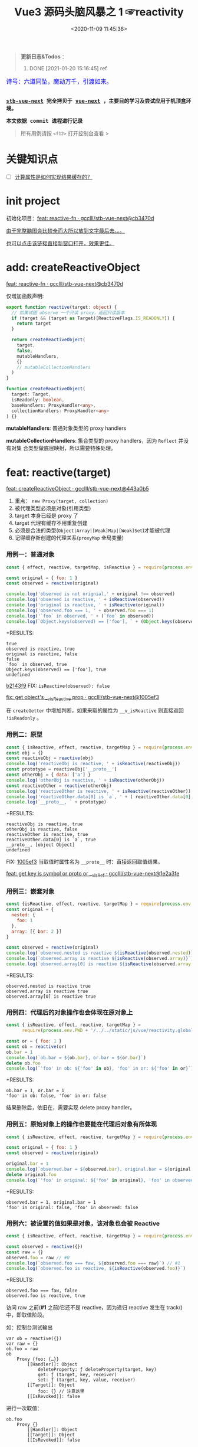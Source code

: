 #+TITLE: Vue3 源码头脑风暴之 1 ☞reactivity
#+DATE: <2020-11-09 11:45:36>
#+TAGS[]: vue, vue3, compiler-core, parser, compiler
#+CATEGORIES[]: vue
#+LANGUAGE: zh-cn
#+STARTUP: indent shrink

#+begin_quote
*更新日志&Todos* ：
1. DONE [2021-01-20 15:16:45] ref
#+end_quote

#+begin_export html
<link href="https://fonts.goo~gleapis.com/cs~s2?family=ZCOOL+XiaoWei&display=swap" rel="stylesheet">
<kbd>
<font color="blue" size="3" style="font-family: 'ZCOOL XiaoWei', serif;">
  诗号：六道同坠，魔劫万千，引渡如来。
</font>
</kbd><br><br>
<script src="/js/vue/reactivity.global.js"></script>
<script>
function _log(el, content) {
  $(el).children('.result').append('<p>' + content + '</p>')
}
</script>
#+end_export

[[/img/bdx/yiyeshu-001.jpg]]

@@html:<kbd>@@
*[[https://github.com/gcclll/stb-vue-next][stb-vue-next]] 完全拷贝于 [[https://github.com/vuejs/vue-next][vue-next]] ，主要目的学习及尝试应用于机顶盒环境。*
@@html:</kbd>@@

@@html:<kbd>@@ *本文依据 commit 进程进行记录* @@html:</kbd>@@

#+begin_quote
所有用例请按 ~<f12>~ 打开控制台查看 >
#+end_quote

#+begin_export html
<script>
let i = 0, j = 0
const l1 = x => (j = 0, console.log(`%c >>> ${++i} ${x}`, 'background: #222; color: #bada55'))
const l2 = x => console.log(`%c > ${i}.${j++} ${x}`, 'background: #222; color: #bada55')
const log = (args) => console.log.apply(console, Array.isArray(args) ? args : [args])
log.blue = x => log([`%c ${x}`, `color: blue`])
log.red = x => log([`%c ${x}`, `color: red`])
log.gray = x => log([`%c ${x}`, `color: gray`])
log.blues = xx => xx.forEach(x => log.blue(x))
log.gray.fn = (fn) => (log.gray(fn), fn())
</script>
#+end_export

#+begin_export html
<script>
const { reactive, isReactive, expect } = VueReactivity
l1(`reactivity/reacitve`)
l2(`Object`)
log.gray.fn(() => {
  let original = { foo: 1 }
  let observed = reactive(original)
  log.blues([
    `observed !== original, ` + (original !== observed),
    `observed is reactive, ` + isReactive(observed),
    `original is reactive, ` + isReactive(original),
    `observed.foo === ` + observed.foo,
    `"foo" in observed, ` + ('foo' in observed),
    `own keys: ` + Object.keys(observed)
  ])
})
l2(`proto, 原型响应式`)
log.gray.fn(() => {
  const obj = {}
  const reactiveObj = reactive(obj)
  // 属性读取，会导致该属性也变成 reactive
  const prototype = reactiveObj['__proto__']
  const otherObj = { data: ['a'] }
  log.blues([
    `"reactiveObj" is reactive, ` + isReactive(reactiveObj),
    `otherObj is reactive, ` + isReactive(otherObj) ,
  ])
  const reactiveOther = reactive(otherObj)
  log.blues([
    `reactiveOther is reactive, ` + isReactive(otherObj),
    `reactiveOther.data[0] = ` + reactiveOther.data[0]
  ])
})
</script>
#+end_export


* 关键知识点
- [-] [[#test-computed-01][计算属性是如何实现结果缓存的？]]

* init project
:PROPERTIES:
:COLUMNS: %CUSTOM_ID[(Custom Id)]
:CUSTOM_ID: init
:END:

初始化项目：[[https://github.com/gcclll/stb-vue-next/commit/cb3470d7c3f2944fd23e9155fc8a6afb7a51a732][feat: reactive-fn · gcclll/stb-vue-next@cb3470d]]

[[#while-mind-map][由于完整脑图会比较全而大所以放到文字最后去。。。]]

[[/img/vue3/reactivity/reactivity.svg][也可以点击该链接直接新窗口打开，效果更佳。]]
* add: createReactiveObject
:PROPERTIES:
:COLUMNS: %CUSTOM_ID[(Custom Id)]
:CUSTOM_ID: fn cro
:END:

[[https://github.com/gcclll/stb-vue-next/commit/cb3470d7c3f2944fd23e9155fc8a6afb7a51a732][feat: reactive-fn · gcclll/stb-vue-next@cb3470d]]

[[/img/vue3/reactivity/reactivity-reactive.svg]]

仅增加函数声明:

#+begin_src typescript
export function reactive(target: object) {
  // 如果试图 observe 一个只读 proxy，返回只读版本
  if (target && (target as Target)[ReactiveFlags.IS_READONLY]) {
    return target
  }

  return createReactiveObject(
    target,
    false,
    mutableHandlers,
    {}
    // mutableCollectionHandlers
  )
}

function createReactiveObject(
  target: Target,
  isReadonly: boolean,
  baseHandlers: ProxyHandler<any>,
  collectionHandlers: ProxyHandler<any>
) {}
#+end_src

*mutableHandlers*: 普通对象类型的 proxy handlers

*mutableCollectionHandlers*: 集合类型的 proxy handlers，因为 ~Reflect~ 并没有对集
合类型做底层映射，所以需要特殊处理。

* feat: reactive(target)

[[https://github.com/gcclll/stb-vue-next/commit/443a0b5920efaf714de08b0975c17f1d652815e4][feat: createReactiveObject · gcclll/stb-vue-next@443a0b5]]

[[/img/vue3/reactivity/reactivity-create-reactive-object.svg]]

1. 重点： ~new Proxy(target, collection)~
2. 被代理类型必须是对象(引用类型)
3. target 本身已经是 proxy 了
4. target 代理有缓存不用重复创建
5. 必须是合法的类型(~Object|Array|[Weak]Map|[Weak]Set~)才能被代理
6. 记得缓存新创建的代理关系(~proxyMap~ 全局变量)

*** 用例一：普通对象

#+begin_src js
const { effect, reactive, targetMap, isReactive } = require(process.env.PWD + '/../../static/js/vue/reactivity.global.js')

const original = { foo: 1 }
const observed = reactive(original)

console.log('observed is not orignial,' + original !== observed)
console.log('observed is reactive, ' + isReactive(observed))
console.log('original is reactive, ' + isReactive(original))
console.log('observed.foo === 1, ' + observed.foo === 1)
console.log('`foo` in observed, ' + (`foo` in observed))
console.log(`Object.keys(observed) == ['foo'], ` + (Object.keys(observed).toString() === 'foo'))
#+end_src

+RESULTS:
: true
: observed is reactive, true
: original is reactive, false
: false
: `foo` in observed, true
: Object.keys(observed) == ['foo'], true
: undefined

[[https://github.com/gcclll/stb-vue-next/commit/1005ef30d5367fe306a4cfeb7e00c1cd56b1c691][b2143f9]] FIX: ~isReactive(observed): false~

[[https://github.com/gcclll/stb-vue-next/commit/1005ef30d5367fe306a4cfeb7e00c1cd56b1c691][fix: get object's __v_isReactive prop · gcclll/stb-vue-next@1005ef3]]

在 ~createGetter~ 中增加判断，如果来取的属性为 ~__v_isReactive~ 则直接返回
~!isReadonly~ 。
*** 用例二：原型

#+begin_src js
const { isReactive, effect, reactive, targetMap } = require(process.env.PWD + '/../../static/js/vue/reactivity.global.js')
const obj = {}
const reactiveObj = reactive(obj)
console.log('reactiveObj is reactive, ' + isReactive(reactiveObj))
const prototype = reactiveObj['__proto__']
const otherObj = { data: ['a'] }
console.log('otherObj is reactive, ' + isReactive(otherObj))
const reactiveOther = reactive(otherObj)
console.log('reactiveOther is reactive, ' + isReactive(reactiveOther))
console.log('reactiveOther.data[0] is `a`, ' + ( reactiveOther.data[0] === 'a' ))
console.log(`__proto__, ` + prototype)
#+end_src

+RESULTS:
: reactiveObj is reactive, true
: otherObj is reactive, false
: reactiveOther is reactive, true
: reactiveOther.data[0] is `a`, true
: __proto__, [object Object]
: undefined

FIX: [[https://github.com/gcclll/stb-vue-next/commit/1e2a3fef77b4a2b5f4dc3c497296b30b4ff06883][1005ef3]] 当取值时属性名为 ~__proto__~ 时：直接返回取值结果。

[[https://github.com/gcclll/stb-vue-next/commit/1e2a3fef77b4a2b5f4dc3c497296b30b4ff06883][feat: get key is symbol or __proto__ or __v_isRef · gcclll/stb-vue-next@1e2a3fe]]
*** 用例三：嵌套对象

#+begin_src js
const {isReactive, effect, reactive, targetMap } = require(process.env.PWD + '/../../static/js/vue/reactivity.global.js')
const original = {
  nested: {
    foo: 1
  },
  array: [{ bar: 2 }]
}

const observed = reactive(original)
console.log(`observed.nested is reactive ${isReactive(observed.nested)}`)
console.log(`observed.array is reactive ${isReactive(observed.array)}`)
console.log(`observed.array[0] is reactive ${isReactive(observed.array[0])}`)
#+end_src

+RESULTS:
: observed.nested is reactive true
: observed.array is reactive true
: observed.array[0] is reactive true

*** 用例四：代理后的对象操作也会体现在原对象上

#+begin_src js
const { isReactive, effect, reactive, targetMap } =
      require(process.env.PWD + '/../../static/js/vue/reactivity.global.js')

const or = { foo: 1 }
const ob = reactive(or)
ob.bar = 1
console.log(`ob.bar = ${ob.bar}, or.bar = ${or.bar}`)
delete ob.foo
console.log(`'foo' in ob: ${'foo' in ob}, 'foo' in or: ${'foo' in or}`)
#+end_src

+RESULTS:
: ob.bar = 1, or.bar = 1
: 'foo' in ob: false, 'foo' in or: false

结果删除后，依旧在，需要实现 delete proxy handler。
*** 用例五：原始对象上的操作也要能在代理后对象有所体现

#+begin_src js
const { isReactive, effect, reactive, targetMap } = require(process.env.PWD + '/../../static/js/vue/reactivity.global.js')

const original = { foo: 1 }
const observed = reactive(original)

original.bar = 1
console.log(`observed.bar = ${observed.bar}, original.bar = ${original.bar}`)
delete original.foo
console.log(`'foo' in original: ${'foo' in original}, 'foo' in observed: ${'foo' in observed}`)
#+end_src

+RESULTS:
: observed.bar = 1, original.bar = 1
: 'foo' in original: false, 'foo' in observed: false

*** 用例六：被设置的值如果是对象，该对象也会被 Reactive

#+begin_src js
const { isReactive, effect, reactive, targetMap } = require(process.env.PWD + '/../../static/js/vue/reactivity.global.js')

const observed = reactive({})
const raw = {}
observed.foo = raw // #0
console.log(`observed.foo === faw, ${observed.foo === raw}`) // #1
console.log(`observed.foo is reactive, ${isReactive(observed.foo)}`)
#+end_src

+RESULTS:
: observed.foo === faw, false
: observed.foo is reactive, true

访问 raw 之前(*#1* 之前)它还不是 reactive，因为递归 reactive 发生在 track() 中，即取值阶段。

如：控制台测试输出
#+begin_example
var ob = reactive({})
var raw = {}
ob.foo = raw
ob
    Proxy {foo: {…}}
        [[Handler]]: Object
            deleteProperty: ƒ deleteProperty(target, key)
            get: ƒ (target, key, receiver)
            set: ƒ (target, key, value, receiver)
        [[Target]]: Object
            foo: {} // 注意这里
        [[IsRevoked]]: false
#+end_example

进行一次取值：
#+begin_example
ob.foo
    Proxy {}
        [[Handler]]: Object
        [[Target]]: Object
        [[IsRevoked]]: false
#+end_example
*** 用例七：不该重复 proxy，返回第一个 proxy 结果

#+begin_src js
const { isReactive, effect, reactive, targetMap } = require(process.env.PWD + '/../../static/js/vue/reactivity.global.js')

const original = { foo: 1 } // #1
const observed1 = reactive(original) // #2
const observed2 = reactive(observed1) // #3
console.log(`observed2 === observed1, ${observed2 === observed1}`)
#+end_src

#+RESULTS:
: observed2 === observed1, true
: undefined

因为 ~reactive()~ 实现中组了检测，如果自身是个 proxy 就直接返回，所以 *#3* 中实
际直接将 ~observed1~ 返回了。
*** TODO 用例八：不应该用 proxies 污染原始对象？

#+begin_src js
const { isReactive, effect, reactive, targetMap } = require(process.env.PWD + '/../../static/js/vue/reactivity.global.js')

const original = { foo: 1 }
const original2 = { bar: 2 }
const observed = reactive(original)
const observed2 = reactive(original2)
observed.bar = observed2
console.log(`observed.bar === observed2, ${observed.bar === observed2}`)
console.log(`original.bar === original2, ${original.bar === original2}`)
#+end_src

+RESULTS:
: observed.bar === observed2, true
: original.bar === original2, false
* basic proxy get handler(createGetter)

[[https://github.com/gcclll/stb-vue-next/commit/598e047407fe52183468037beb45328878431a55][feat: reactive proxy get handler · gcclll/stb-vue-next@598e047]]

commit: 只实现对象的 ~get proxy handler~ ，对象属性被访问的时候会触发代理，比如下面
实例中，当访问 ~observed.count~ 时候会触发 ~console.log({ res }, "get")~ 执行。

最简单 proxy get handler 脑图：
[[/img/vue3/reactivity/reactivity-basehd-get-01.svg]]

1. 调用 ~Reflect.get(target, key, receiver)~ 执行原子操作
2. 返回执行结果


#+begin_src typescript
function createGetter(isReadonly = false, shallow = false) {
  // target: 被取值的对象，key: 取值的属性，receiver: this 的值
  return function get(target: Target, key: string | symbol, receiver: object) {
    const res = Reflect.get(target, key, receiver)

    // 是否只需要 reactive 一级属性(不递归 reactive)
    if (shallow) {
      return res
    }

    return res
  }
}
export const mutableHandlers: ProxyHandler<object> = {
  get
}
#+end_src

测试：
#+begin_src js
const { effect, reactive, targetMap } = require(process.env.PWD + '/../../static/js/vue/reactivity.global.js')

const target = { count: 0 }
const ob = reactive(target)
effect(() => ob.count) // ob.count 属性 收集 effect fn

console.log(targetMap.get(target))
#+end_src

+RESULTS: effect 会立即执行 fn， ~ob.count~ 取值触发 get proxy 收集 fn -> count => deps<Set>
#+begin_example
Map(1) {
  'count' => Set(1) {
    [Function: reactiveEffect] {
      id: 0,
      allowRecurse: false,
      _isEffect: true,
      active: true,
      raw: [Function (anonymous)],
      deps: [Array],
      options: {}
    }
  }
}
#+end_example
* add track() and effect()
:PROPERTIES:
:COLUMNS: %CUSTOM_ID[(Custom Id)]
:CUSTOM_ID: r-track-effect
:END:

[[https://github.com/gcclll/stb-vue-next/commit/3fc963486868ca3583b02852f07a5aa5969ac354][feat: track+effect · gcclll/stb-vue-next@3fc9634]]

为了完成观察属性，通过属性的取值操作来收集依赖过程，这里同时实现了 ~track()~ 和
~effect()~ 函数。

** track(target, type, key) 监听取值收集依赖：
:PROPERTIES:
:COLUMNS: %CUSTOM_ID[(Custom Id)]
:CUSTOM_ID: r-track
:END:

[[/img/vue3/reactivity/reactivity-basehd-get-02-track.svg]]

#+begin_src typescript
export function track(target: object, type: TrackOpTypes, key: unknown) {
  if (!shouldTrack || activeEffect === undefined) {
    return;
  }

  // Map< obj -> Map<key, Set[...deps]> >
  let depsMap = targetMap.get(target);
  if (!depsMap) {
    // 初始化
    targetMap.set(target, (depsMap = new Map()));
  }

  let dep = depsMap.get(key);
  if (!dep) {
    depsMap.set(key, (dep = new Set()));
  }

  // 正在请求收集的 effect ，是初次出现
  if (!dep.has(activeEffect)) {
    dep.add(activeEffect);
    // 自身保存一份被依赖者名单
    activeEffect.deps.push(dep);
    if (__DEV__ && activeEffect.options.onTrack) {
      activeEffect.options.onTrack({
        effect: activeEffect,
        target,
        type,
        key,
      });
    }
  }
}
#+end_src

** effect(fn, options)

[[/img/vue3/reactivity/reactivity-effect.svg]]

- *参数列表* ：

    fn - 被封装的函数，里面可对对象执行 get/set 操作。

- *主要功能* ：将 fn 封装成 ~ReactiveEffect~ 函数

    #+begin_src typescript
    export interface ReactiveEffect<T = any> {
        (): T // effect函数主题
        _isEffect: true // 标记自身是不是一个 ReactiveEffect 类型
        id: number // uid++ 而来，全局的一个相对唯一的 id
        active: boolean // 记录当前的 effect 是不是激活状态
        raw: () => T // 封装之前的那个 fn
        deps: Array<Dep> // fn 的被依赖者列表
        options: ReactiveEffectOptions // 额外选项，如：lazy
        allowRecurse: boolean // ???
    }
    #+end_src

- *解决问题* :

    1. fn 封装之后，执行 fn 过程中使用 try...finally ，防止 fn 执行异常导致
       effect 进程中断
    2. 结合 shouldTrack, activeEffect 和 track() 函数，有效的避免了在 fn 中执行
       obj.value++ 导致 effect 死循环问题，因为 try...finally 确保了只有 fn 函数
       完成之后才会进入 finally 恢复 effect 状态(~shouldTrack = true,
       activeEffect = last || null~)。


相关函数及变量列表
| name                                | type             | desc                                                                              |
|-------------------------------------+------------------+-----------------------------------------------------------------------------------|
| ~activeEffect~                      | /ReactiveEffect/ | 当前正在处理的 Effect，fn 还未执行完成，finally 还没结束                          |
| ~effectStack~                       | /Array, []/      | 缓存所有状态还没完成的 Effect                                                     |
| ~shouldTrack~                       | /boolean, true/  | track() 中用来检测当前 effect 是否结束，从而判定是否可以继续执行 track() 收集依赖 |
| ~trackStack~                        | /Array, []/      | 保存着所有 Effect 的 shouldTrack 值                                               |
| ~effect()~                          | /function/       | 封装 fn成 ReactiveEffect 结构                                                     |
| ~track(target, type, key)~          | /function/       | 收集依赖，并且响应式递归                                                          |
| ~trigger(...)~                      | /function/       | 当值更新时触发所有依赖更新                                                        |
| ~createReactiveEffect(fn, options)~ | /function/       | effect() 函数主题功能分离出来                                                     |
| ~cleanup(effect: ReactiveEffect)~   | /function/       | 清空所有 fn 的依赖 effect.deps[]                                                  |
| ~enableTracking()~                  | /function/       | 使能 Effect ，shouldTrack = true, 并将其加入 trackStack                           |
| ~resetTracking()~                   | /function/       | 重置 Effect, shouldTrack = 上一个 Effect 的 shouldTrack 值或 true                 |

#+begin_src typescript
export function effect<T = any>(
  fn: () => T,
  options: ReactiveEffectOptions = EMPTY_OBJ
): ReactiveEffect<T> {
  if (isEffect(fn)) {
    fn = fn.raw // 取出原始的函数，封装之前的
  }

  // 封装成 ReactiveEffect
  const effect = createReactiveEffect(fn, options)

  if (!options.lazy) {
    // 如果并没指定 lazy: true 选项，则立即执行 effect 收集依赖
    // 因为 effect 一般都会有取值操作，此时会触发 proxy get handler
    // 然后执行 track() 结合当前的 activeEffect 即 effect() 执行时候的这个
    // effect，这样取值操作就和当前取值作用域下的依赖函数建立的依赖关系
    effect()
  }
  return effect
}

let uid = 0

function createReactiveEffect<T = any>(
  fn: () => T,
  options: ReactiveEffectOptions
): ReactiveEffect<T> {
  // 将 fn 执行封装成  ReactiveEffect 类型的函数
  const effect = function reactiveEffect(): unknown {
    if (!effect.active) {
      // 非激活状态，可能是手动调用了 stop
      // 那么执行的时候就需要考虑调用 stop 者是否提供了手动调度该 effect
      // 的函数 scheduler ? 也就是说你停止你可以重新启动
      return options.scheduler ? undefined : fn()
    }

    if (!effectStack.includes(effect)) {
      // 1. cleanup, 保持纯净
      cleanup(effect)
      try {
        // 2. 使其 tracking 状态有效，track() 中有用
        enableTracking() // track() 可以执行收集操作
        effectStack.push(effect) // effect 入栈
        // 3. 保存为当前的 activeEffect, track() 中有用
        activeEffect = effect // 记录当前的 effect -> track/trigger
        // 4. 执行 fn 并返回结果
        return fn() // 返回执行结果
      } finally {
        // 始终都会执行，避免出现异常将 effect 进程卡死
        // 5. 如果执行异常，丢弃当前的 effect ，并将状态重置为上一个 effect
        //   由一个 effect 栈来维护。

        effectStack.pop()
        resetTracking()
        activeEffect = effectStack[effectStack.length - 1]
      }
    }
  } as ReactiveEffect

  effect.id = uid++
  effect.allowRecurse = !!options.allowRecurse
  effect._isEffect = true
  effect.active = true
  effect.raw = fn // 这里保存原始函数引用
  effect.deps = []
  effect.options = options

  return effect
}

#+end_src

依赖和属性变更发生联系的桥梁模块。

1. ~effect(fn, options)~ 封装执行 fn，触发取值操作 ->
2. ~track(target, type, key)~ 收集对象及属性所有依赖 ->
3. fn 中设值操作触发 ~trigger(...)~ 执行所有 deps，更新 DOM。
* add trigger() proxy set handler

[[https://github.com/gcclll/stb-vue-next/commit/20afde9970282c144b978b005767bd2c710d54ab][feat: proxy set and trigger operation · gcclll/stb-vue-next@20afde9]]

** proxy set handler(createSetter)

#+begin_src typescript

function createSetter(shallow = false) {
  return function set(
    target: object,
    key: string | symbol,
    value: unknown,
    receiver: object
  ): boolean {
    const oldValue = (target as any)[key]
    // TODO shallow or not, or ref ?
    //

    const hadKey =
      isArray(target) && isIntegerKey(key)
        ? Number(key) < target.length
        : hasOwn(target, key)

    const result = Reflect.set(target, key, value, receiver)

    if (target === toRaw(receiver)) {
      if (!hadKey) {
        // TODO ADD
      } else if (hasChanged(value, oldValue)) {
        trigger(target, TriggerOpTypes.SET, key, value, oldValue)
      }
    }

    return result
}
#+end_src

** trigger()
:PROPERTIES:
:COLUMNS: %CUSTOM_ID[(Custom Id)]
:CUSTOM_ID: r-trigger
:END:

#+begin_src typescript
export function trigger(
  target: object,
  type: TriggerOpTypes,
  key?: unknown,
  newValue?: unknown,
  oldValue?: unknown,
  oldTarget?: Map<unknown, unknown> | Set<unknown>
) {
  const depsMap = targetMap.get(target)
  if (!depsMap) {
    return
  }

  const effects = new Set<ReactiveEffect>()
  const add = (effectsToAdd: Set<ReactiveEffect> | undefined) => {
    if (effectsToAdd) {
      effectsToAdd.forEach(effect => {
        if (effect !== activeEffect || effect.allowRecurse) {
          effects.add(effect)
        }
      })
    }
  }

  if (type === TriggerOpTypes.CLEAR) {
    // TODO collection clear operation
  } else if (key === 'length' && isArray(target)) {
    // TODO array change operation
  } else {
    // SET | ADD | DELETE operation
    if (key !== void 0) {
      add(depsMap.get(key))
    }

    // TODO 迭代器 key，for...of, 使用迭代器是对数据的监听变化
  }

  const run = (effect: ReactiveEffect) => {
    if (__DEV__ && effect.options.onTrigger) {
      effect.options.onTrigger({
        effect,
        target,
        key,
        type,
        newValue,
        oldValue,
        oldTarget
      })
    }

    if (effect.options.scheduler) {
      effect.options.scheduler(effect)
    } else {
      effect()
    }
  }

  effects.forEach(run)
}
#+end_src
* observe object recursively

[[https://github.com/gcclll/stb-vue-next/commit/b2143f9e35af77ee43792a6110ea70c4caf9a54f][feat: observe object recursively · gcclll/stb-vue-next@b2143f9]]

针对嵌套对象进行递归 Reactive 。

[[/img/vue3/reactivity/reactivity-basehd-get-03-track-recursively.svg]]
* effect -> track -> trigger 关系图
:PROPERTIES:
:COLUMNS: %CUSTOM_ID[(Custom Id)]
:CUSTOM_ID: effect-track-trigger
:END:

到此 effect + track + trigger 完成了最简单的响应式代码。

[[/img/vue3/reactivity/reactivity-effect-track-trigger.svg]]

1. effect 封装注册函数
2. track 取值触发收集依赖函数
3. trigger 设值触发所有依赖函数执行
* add delete(*deleteProperty*) proxy handler
:PROPERTIES:
:COLUMNS: %CUSTOM_ID[(Custom Id)]
:CUSTOM_ID: c-delete
:END:

[[https://github.com/gcclll/stb-vue-next/commit/05b98c571560d2c1806d29cdda7b500b4b2bdeac][feat: delete proxy handler · gcclll/stb-vue-next@05b98c5]]

#+begin_src typescript
function deleteProperty(target: object, key: string | symbol): boolean {
  const hadKey = hasOwn(target, key)
  const oldValue = (target as any)[key]
  const result = Reflect.deleteProperty(target, key)
  if (result && hadKey) {
    // 删除成功，触发 DELETE
    trigger(target, TriggerOpTypes.DELETE, key, undefined, oldValue)
  }
  return result
}

export const mutableHandlers: ProxyHandler<object> = {
  get,	  get,
  set	  set,
  deleteProperty
}
#+end_src

删除成功调用 ~trigger()~ 触发 *DELETE* 。
* add has, ownKeys proxy handlers

[[https://github.com/gcclll/stb-vue-next/commit/ab69fe9eecb274f836bf19163636bd8f464b84d1][feat: has + ownKeys proxy handler · gcclll/stb-vue-next@ab69fe9]]

增加 has, ownKeys proxy handlers.

#+begin_src typescript
function has(target: object, key: string | symbol): boolean {
  const result = Reflect.has(target, key)
  if (!isSymbol(key) || !builtInSymbols.has(key)) {
    track(target, TrackOpTypes.HAS, key)
  }
  return result
}

function ownKeys(target: object): (string | num | symbol)[] {
  track(target, TrackOpTypes.ITERATE, isArray(target) ? 'length' : ITERATE_KEY)
  return Reflect.ownKeys(target)
}
#+end_src

测试：

#+begin_src js
const { isReactive, effect, reactive, targetMap } = require(process.env.PWD + '/../../static/js/vue/reactivity.global.js')

const obj = reactive({ n: 0 })
let dummy = false
const runner = effect(() => (dummy = 'n' in obj), { lazy: true })

console.log(`before run effect, dummy = ${dummy}`)
runner()
console.log(`after run effect, dummy = ${dummy}`)
#+end_src

+RESULTS:
: before run effect, dummy = false
: after run effect, dummy = true
* TODO add array support

[[https://github.com/gcclll/stb-vue-next/commit/9aeb678befc3826b2ce8976b62c1172b4800df27][feat: array support · gcclll/stb-vue-next@9aeb678]]

修改点：
#+begin_src typescript
// 数组内置方法处理
const arrayInstrumentations: Record<string, Function> = {}
;(['includes', 'indexOf', 'lastIndexOf'] as const).forEach(key => {
  const method = Array.prototype[key] as any
  arrayInstrumentations[key] = function(this: unknown[], ...args: unknown[]) {
    const arr = toRaw(this)
    for (let i = 0, l = this.length; i < l; i++) {
      track(arr, TrackOpTypes.GET, i + '')
    }

    const res = method.apply(arr, args)
    if (res === -1 || res === false) {
      return method.apply(arr, args.map(toRaw))
    } else {
      return res
    }
  }
})
;(['push', 'pop', 'shift', 'unshift', 'splice'] as const).forEach(key => {
  const method = Array.prototype[key] as any
  arrayInstrumentations[key] = function(this: unknown[], ...args: unknown[]) {
    pauseTracking()
    const res = method.apply(this, args)
    resetTracking()
    return res
  }
})

// createGetter
function createGetter(isReadonly = false, shallow = false) {
  // ...
  // 4. target is array
  const targetIsArray = isArray(target)
  if (targetIsArray && hasOwn(arrayInstrumentations, key)) {
    return Reflect.get(arrayInstrumentations, key, receiver)
  }
  // ...
}
#+end_src

1. 索引操作(~includes, lastIndexOf, indexOf~)处理

   确保索引取值的时候，能使用 track() 正确收集对应索引的依赖列表。

2. 可改变原数组长度操作(~push, pop, shift, unshift, splice~)

   因为这些函数内部实现都需要访问及改变原数组的长度，因此这里需要做一层保护，它
   们执行之前 ~shouldTrack = false~ ，执行完成之后 ~shouldTrack = true~ ，避免
   ~track()~ 死循环。


下面均为 vue-next 源码中用例分析。
- [X] T1: 读写操作

    #+begin_src js
    const { isReactive, effect, reactive, targetMap } = require(process.env.PWD + '/../../static/js/vue/reactivity.global.js')

    const original = [{ foo: 1 }, { bar: 2 }]
    const observed = reactive(original)
    console.log(`#01 original !== observed, ${original !== observed}`)
    console.log(`#02 original is reactive, ${isReactive(original)}`)
    console.log(`#03 observed is reactive, ${isReactive(observed)}`)
    console.log(`#04 observed[0] is reactive, ${isReactive(observed[0])}`)

    const clone = observed.slice()
    console.log(`#05 clone[0] is reactive, ${isReactive(clone[0])}`)
    console.log(`#06 clone[0] !== original[0], ${clone[0] !== original[0]}`)
    console.log(`#07 clone[0] === observed[0], ${clone[0] === observed[0]}`)

    const value = { baz: 3 }
    const reactiveValue = reactive(value)
    observed[0] = value
    console.log(`#08 observed[0] === reactiveValue, ${observed[0] === reactiveValue}`)
    console.log(`#09 original[0] === value, ${original[0] === value}`)
    delete observed[0]
    console.log(`#10 observed[0] === undefined, ${observed[0] === undefined}`)
    console.log(`#11 original[0] === undefined, ${original[0] === undefined}`)
    observed.push(value)
    console.log(`#12 observed[2] === reactiveValue, ${observed[2] === reactiveValue}`)
    console.log(`#13 original[2] === value, ${original[2] === value}`)
    #+end_src

    +RESULTS:
    #+begin_example
    #01 original !== observed, true
    #02 original is reactive, false
    #03 observed is reactive, true
    #04 observed[0] is reactive, true
    #05 clone[0] is reactive, true
    #06 clone[0] !== original[0], true
    #07 clone[0] === observed[0], true
    #08 observed[0] === reactiveValue, true
    #09 original[0] === value, true
    #10 observed[0] === undefined, true
    #11 original[0] === undefined, true
    #12 observed[2] === reactiveValue, true
    #13 original[2] === value, true
    #+end_example

    分析：
  - *#01* 因为 Proxy [[https://tc39.es/ecma262/#sec-proxycreate][内部实现]]实际会创建新对象
  - *#02* 读取 ~__v_isReactive~ 在 ~createGetter()~ 里面会直接返回 ~!isReadonly~
  - *#03* 同上
  - *#04* 取值的时候返回结果之前会检测当前是不是对象如果是会执行递归 reactive
  - *#05* slice [[/post/javascript-apis/#api-array-slice][实现过程]]并非深拷贝
  - *#06* 和 ~observed[0] !== original[0]~ 一个原因
  - *#07* [[/post/javascript-apis/#api-array-slice][浅拷贝问题]]
  - *#08* 先 ~observed[0]~ 对 value 取值操作，此时 Reactive value 对象时，发现该对
  象已经有映射了(proxyMap 中已存在 value -> reactiveValue 关系。)
  - *#09* proxy 的改变也会体现在 original 对象上。

    #+begin_src js
    const target = {  }
    const ob = new Proxy(target, {})
    ob.value = { test: 1 }
    console.log(target)
    #+end_src

    +RESULTS:
    : { value: { test: 1 } }
  - *#10* 同上
  - *#11* 同上
  - *#12* 同 *#08* ~proxyMap~ 中有缓存了
  - *#13* 同上
- [X] T2：索引方法(includes, lastIndexOf, indexOf)

    #+begin_src js
    const { isReactive, effect, reactive, targetMap } = require(process.env.PWD + '/../../static/js/vue/reactivity.global.js')

    const raw = {}
    const arr = reactive([{}, {}])
    arr.push(raw)
    console.log(`arr.indexOf(raw), ${arr.indexOf(raw)}`)
    console.log(`arr.indexOf(raw, 3), ${arr.indexOf(raw, 3)}`)
    console.log(`arr.includes(raw), ${arr.includes(raw)}`)
    console.log(`arr.includes(raw, 3), ${arr.includes(raw, 3)}`)
    console.log(`arr.lastIndexOf(raw), ${arr.lastIndexOf(raw)}`)
    console.log(`arr.lastIndexOf(raw, 1), ${arr.lastIndexOf(raw, 1)}`)
    #+end_src

    +RESULTS:
    : arr.indexOf(raw), 2
    : arr.indexOf(raw, 3), -1
    : arr.includes(raw), true
    : arr.includes(raw, 3), false
    : arr.lastIndexOf(raw), 2
    : arr.lastIndexOf(raw, 1), -1
- [X] T3：数组元素本身已经是 Proxy

  #+begin_src js
  const { isReactive, effect, reactive, targetMap } = require(process.env.PWD + '/../../static/js/vue/reactivity.global.js')
  const raw = []
  const obj = reactive({})
  raw.push(obj)
  const arr = reactive(raw)
  console.log(`arr.includes(obj), ${arr.includes(obj)}`)
  #+end_src

  +RESULTS: 这个应该很好理解，对象已经是 proxy 之后不会再继续代理，而是返回
  proxyMap 中缓存过的代理结果。
  : arr.includes(obj), true
- [-] T4: [[/post/javascript-apis/#api-array-reverse][reverse]] 方法也应该是 reactive 的

  *TODO*: reverse 之后找不到(~indexOf~)原始对象了？

  根据 [[/post/javascript-apis/#api-array-reverse][reverse()]] 的实现原理，本质上是元素之间的替换操作，因此并不会改变数组或元
  素本身是 proxy 性质，且属于索引赋值操作，因此会触发索引的 reactive 相关操作。

  #+begin_src js
  const { isReactive, effect, reactive, targetMap, toRaw } = require(process.env.PWD + '/../../static/js/vue/reactivity.global.js')

  const obj = { a: 1 }
  const arr = reactive([obj, { b: 2 }])
  let index = -1
  console.log(`#1 obj === arr[0], ${obj === toRaw(arr[0])}`)
  effect(() => (index = arr.indexOf(obj))) // index = 0
  console.log(`#2 before reverse, index = ${index}`)
  arr.reverse() // #3
  console.log(`#4 after reverse, index = ${index}`)
  console.log(`#5 obj === arr[1], ${obj === toRaw(arr[1])}`)
  #+end_src

  #+RESULTS:
  : #1 obj === arr[0], true
  : #2 before reverse, index = 0
  : #4 after reverse, index = -1
  : #5 obj === arr[1], true
  : undefined

  +RESULTS: 失败
  : before reverse, index = 0
  : after reverse, index = -1
  : [ { b: 2 }, { a: 1 } ]
- [X] T5: 使用 [[/post/javascript-apis/#api-op-delete][delete]] 删除数组元素时不应该触发 ~length~ 依赖

  #+begin_src js
  const { isReactive, effect, reactive, targetMap } = require(process.env.PWD + '/../../static/js/vue/reactivity.global.js')
  const arr = reactive([1,2,3])
  let dummy = 0
  effect(() => {
    dummy = arr.length + 1
  })

  console.log(`before delete, dummy = ${dummy}, arr = ${arr}, len = ${arr.length}`)
  delete arr[1]
  console.log(`after delete, dummy = ${dummy}, arr = ${arr}, len = ${arr.length}`)
  #+end_src

  +RESULTS: 删除操作并不会改变数组长度
  : before delete, dummy = 4, arr = 1,2,3, len = 3
  : after delete, dummy = 4, arr = 1,,3, len = 3
  : undefined

  #+begin_quote
  PS: 赋值已有的下标元素值、添加非正整数类型的属性到数组上都不会触发 ~length~ 依
  赖，本质上并没有改变数组长度。
  #+end_quote
- [X] T6: 在 effect fn 中使用 ~for ... in~ 迭代语句应该 /track length/

  #+begin_src js
  const { isReactive, effect, reactive, targetMap } = require(process.env.PWD + '/../../static/js/vue/reactivity.global.js')

  const nums = [1]
  const array = reactive(nums)
  let len = ''
  effect(() => {
    len = ''
    for (const key in array) {
      len += key
    }
  })

  console.log(`before push, len = ${len}`)
  array.push(1)
  console.log(`after push, len = ${len}`)
  #+end_src

  #+RESULTS:
  : before push, len = 0
  : after push, len = 01
  : undefined

  +RESULTS: 输出显示，length 依赖已经 track 到了，只是 Length 变化并没有触发
  #+begin_example
  Map(1) {
    'length' => Set(1) {
      [Function: reactiveEffect] {
        id: 0,
        allowRecurse: false,
        _isEffect: true,
        active: true,
        raw: [Function (anonymous)],
        deps: [Array],
        options: {}
      }
    }
  }
  before push, len = 0
  after push, len = 0
  #+end_example

  #+begin_quote
    FIX: [[https://github.com/gcclll/stb-vue-next/commit/21b4881a906d5e6f2def3a7e486934af6009e93a][feat(add): array add element support · gcclll/stb-vue-next@21b4881]]
  #+end_quote
* array add element support

[[https://github.com/gcclll/stb-vue-next/commit/21b4881a906d5e6f2def3a7e486934af6009e93a][feat(add): array add element support · gcclll/stb-vue-next@21b4881]]

增加添加数组元素支持。

#+begin_src typescript

#+end_src
1. ~createGetter -> get~ proxy handler 中增加属性添加 trigger 操作

   ~trigger(target, TriggerOpTypes.ADD, key, value)~

2. effect.ts -> ~trigger()~ 中增加数组长度变更依赖收集和 ~ADD~ 操作依赖收集

   [[http://qiniu.ii6g.com/img/20201118105046.png]]
* add shallow reactive

[[https://github.com/gcclll/stb-vue-next/commit/e85dfc630c3374aa6452891784cc58ffdc5895c6][feat(add): shallowReactive api · gcclll/stb-vue-next@e85dfc6]]

正常 track 过程中会检测嵌套内的是不是对象，如果是对象会进行递归 reactive 让内部嵌套的对象也 reactive 化。

shallow reactive 意思是当对象存在嵌套的时候，不进行递归 reactive 。

这个通过在 track() 函数中做一次拦截处理。


测试：
#+begin_src js
const {
  isReactive,
  effect,
  reactive,
  targetMap,
  shallowReactive
} = require(process.env.PWD + '/../../static/js/vue/reactivity.global.js')

const props = shallowReactive({ n: { foo: 1} })

console.log(`props.n is reactive, ${isReactive(props.n)}`)

const props2 = shallowReactive({ n: reactive({ foo: 1 }) })
props2.n = reactive({ foo: 2 })
console.log(`props2.n is reactive, ${isReactive(props2.n)}`)

// array test
const shallowArray = shallowReactive([])
const a = {}
let size
effect(() => {
  size = shallowArray.length
})

console.log(`>> array`)
console.log(`before push a, size = ${size}`)
shallowArray.push(a)
console.log(`after push a, size = ${size}`)
shallowArray.pop()
console.log(`after pop, size = ${size}`)

console.log(`>> 迭代时不应观察`)
shallowArray.push(a)
const spreadA = [...shallowArray][0]
// 迭代也有取值过程，shallow = true 不会递归 reactive
console.log(`spreadA is reactive, ${isReactive(spreadA)}`)

console.log(`>> onTrack`)
const onTrackFn = () => console.log('on tracking...')
let b
effect(() => {
  b = Array.from(shallowArray)
}, {
  onTrack: onTrackFn
})
#+end_src

+RESULTS: [[/post/javascript-apis/#api-array-from][Array.from]] 本质是迭代器操作，所以会触发迭代器 tracking 。
#+begin_example
props.n is reactive, false
props2.n is reactive, true
>> array
before push a, size = 0
after push a, size = 1
after pop, size = 0
>> 迭代时不应观察
spreadA is reactive, false
>> onTrack
on tracking...
on tracking...
undefined
#+end_example
* add readonly reactive

[[https://github.com/gcclll/stb-vue-next/commit/66e7903568bf7d5bce0faca2f85e80c36399bc66][feat(add): readonly reactive · gcclll/stb-vue-next@66e7903]]

*** 测试(for ~Object~)：
#+begin_src js
const {
  isReactive,
  effect,
  reactive,
  targetMap,
  shallowReactive,
  readonly,
  isProxy,
  isReadonly
} = require(process.env.PWD + '/../../static/js/vue/reactivity.global.js')

console.log(`>>> should make nested values readonly`)
const original = { foo: 1, bar: { baz: 2 } }
const wrapped = readonly(original)
console.log(`wrapped !== original, ${wrapped !== original}`)
console.log(`wrapped is proxy, ${isProxy(wrapped)}`)
console.log(`wrapped is reactive, ${isReactive(wrapped)}`)
console.log(`wrapped is readonly, ${isReadonly(wrapped)}`)
console.log(`original is reactive, ${isReactive(original)}`)
console.log(`original is readonly, ${isReadonly(original)}`)
console.log(`wrapped.bar is reactive, ${isReactive(wrapped.bar)}`)
console.log(`wrapped.bar is readonly, ${isReadonly(wrapped.bar)}`)
console.log(`original.bar is reactive, ${isReactive(original.bar)}`)
console.log(`original.bar is readonly, ${isReadonly(original.bar)}`)
console.log(`>> get`)
console.log(`wrapped.foo = ${wrapped.foo}`)
console.log(`>> has`)
console.log(`'foo' in wrapped, ${'foo' in wrapped}`)
console.log(`>> ownKeys`)
console.log(`Object.keys(wrapped), [${Object.keys(wrapped)}]`)

console.log(`>> set or delete, should fail`)
const qux = Symbol('qux')
const original2 = {
  foo: 1,
  bar: {
    baz: 2
  },
  [qux]: 3
}

const wrapped2 = readonly(original2)
wrapped2.foo = 2 // fail
console.log(`after 'wrapped2.foo = 2',  wrapped2.foo = ${wrapped2.foo}`)
wrapped2.bar.baz = 3
console.log(`after 'wrapped2.bar.baz = 3', wrapped2.bar.baz = ${wrapped2.bar.baz}`)
wrapped2[qux] = 4
console.log(`after 'wrapped2[qux] = 4',  wrapped2[qux] = ${wrapped2[qux]}`)

delete wrapped2.foo
console.log(`after 'delete wrapped2.foo', wrapped2.foo = ${wrapped2.foo}`)
delete wrapped2.bar.baz
console.log(`after 'delete wrapped2.bar.baz', wrapped2.bar.baz = ${wrapped2.bar.baz}`)
delete wrapped2[qux]
console.log(`after 'delete wrapped2[qux]', wrapped2[qux] = ${wrapped2[qux]}`)
#+end_src

+RESULTS: readonly 会递归嵌套对象，所以它内部的对象都会是 readonly。
#+begin_example
>>> should make nested values readonly
wrapped !== original, true
wrapped is proxy, true
wrapped is reactive, false
wrapped is readonly, true
original is reactive, false
original is readonly, false
wrapped.bar is reactive, false
wrapped.bar is readonly, true
original.bar is reactive, false
original.bar is readonly, false
>> get
wrapped.foo = 1
>> has
'foo' in wrapped, true
>> ownKeys
Object.keys(wrapped), [foo,bar]
>> set or delete, should fail
after 'wrapped2.foo = 2',  wrapped2.foo = 1
after 'wrapped2.bar.baz = 3', wrapped2.bar.baz = 2
after 'wrapped2[qux] = 4',  wrapped2[qux] = 3
after 'delete wrapped2.foo', wrapped2.foo = 1
after 'delete wrapped2.bar.baz', wrapped2.bar.baz = 2
after 'delete wrapped2[qux]', wrapped2[qux] = 3
#+end_example

*** 测试(for ~Array~):
#+begin_src js
const {
  isReactive,
  effect,
  readonly,
  isReadonly,
  reactive,
  targetMap,
  isProxy,
  shallowReactive
} = require(process.env.PWD + '/../../static/js/vue/reactivity.global.js')

console.log(`>>> should make nested values readonly`)
const original = [{ foo: 1 }]
const wrapped = readonly(original)
console.log(`wrapped !== original`)
console.log(`wrapped is proxy, ${isProxy(wrapped)}`)
console.log(`wrapped is reactive, ${isReactive(wrapped)}`)
console.log(`wrapped is readonly, ${isReadonly(wrapped)}`)
console.log(`original is reactive, ${isReactive(original)}`)
console.log(`original is readonly, ${isReadonly(original)}`)
console.log(`wrapped[0] is reactive, ${isReactive(wrapped[0])}`)
console.log(`wrapped[0] is readonly, ${isReadonly(wrapped[0])}`)
console.log(`original[0] is reactive, ${isReactive(original[0])}`)
console.log(`original[0] is readonly, ${isReadonly(original[0])}`)
console.log(`> get`)
console.log(`wrapped[0].foo = ${wrapped[0].foo}`)
console.log(`> has`)
console.log(`0 in wrapped, ${0 in wrapped}`)
console.log(`> ownKeys`)
console.log(`Object.keys(wrapped) = [${Object.keys(wrapped)}]`)

const wrapped2 = readonly([{ foo: 1 }])
wrapped2[0] = 1
console.log(`after 'wrapped2[0] = 1', wrapped2[0] = ${wrapped2[0]}`)
wrapped2[0].foo = 2
console.log(`after 'wrapped2[0].foo = 2', wrapped2[0].foo = ${wrapped2[0].foo}`)
wrapped2.length = 0
console.log(`after 'wrapped2.length = 0', wrapped2.length = ${wrapped.length}`)
console.log(`after 'wrapped2.length = 0', wrapped2[0].foo = ${wrapped2[0].foo}`)
wrapped2.push(2)
console.log(`after 'wrapped2.push(2)', wrapped2.length = ${wrapped2.length}`)
#+end_src

+RESULTS:
#+begin_example
>>> should make nested values readonly
wrapped !== original
wrapped is proxy, true
wrapped is reactive, false
wrapped is readonly, true
original is reactive, false
original is readonly, false
wrapped[0] is reactive, false
wrapped[0] is readonly, true
original[0] is reactive, false
original[0] is readonly, false
> get
wrapped[0].foo = 1
> has
0 in wrapped, true
> ownKeys
Object.keys(wrapped) = [0]
after 'wrapped2[0] = 1', wrapped2[0] = [object Object]
after 'wrapped2[0].foo = 2', wrapped2[0].foo = 1
after 'wrapped2.length = 0', wrapped2.length = 1
after 'wrapped2.length = 0', wrapped2[0].foo = 1
after 'wrapped2.push(2)', wrapped2.length = 1
undefined
#+end_example
*** 测试(reactive, readonly 互撩)

#+begin_src js
const {
  isReactive,
  effect,
  reactive,
  readonly,
  isReadonly,
  targetMap,
  toRaw,
  shallowReactive
} = require(process.env.PWD + '/../../static/js/vue/reactivity.global.js')

const a = readonly({})
const b = reactive(a)
console.log(`*#1* isReadonly(b), ${isReadonly(b)}`)
console.log(`*#2* toRaw(a) === toRaw(b), ${toRaw(a) === toRaw(b)}`)
console.log(`*#3* a === b, ${ a === b }`)
#+end_src

+RESULTS:
: *#1* isReadonly(b), true
: *#2* toRaw(a) === toRaw(b), true
: *#3* a === b, true
: undefined

1. *#1* b is readonly: ~createReactive~ 中的处理

   #+begin_src typescript
   if (target[ReactiveFlags.Raw] && !(isReadonly && target[ReactiveFlags.IS_REACTIVE])) {
     return target
   }
   #+end_src

   上面的处理针对 ~b = reactive(a)~ 有：

   a 满足 target[ReactiveFlags.Raw] 因为它是 readonly 的.

   isReadonly = false

   target[ReactiveFlags.IS_REACTIVE] 不满足

   因此上面的判断满足 ~target[ReactiveFlags.RAW] &&
   !target[ReactiveFlags.IS_REACTIVE]~ 直接返回 target 。

2. *#2* ~toRaw(a) === toRaw(b)~ 这个结果为 true，因为 *#1* 中的原因，直接返回了 target，
   所以 b 实际上就是 a(如结果 *#3*)
* add shallow readonly reactive

[[https://github.com/gcclll/stb-vue-next/commit/aaaf911eb88c75935970e51f843a88f6a3a3c6d6][feat(add): shallow readonly reactive · gcclll/stb-vue-next@aaaf911]]

[[http://qiniu.ii6g.com/img/20201119153149.png]]

测试:

#+begin_src js
const {
  isReactive,
  effect,
  reactive,
  targetMap,
  shallowReactive,
  shallowReadonly
} = require(process.env.PWD + '/../../static/js/vue/reactivity.global.js')

// 嵌套对象不应该 reactive
console.log(`>>> should not make non-reactive properties reactive`)
let props = shallowReadonly({ n: {foo: 1} })
console.log(`isReactive(props.n), ${isReactive(props.n)}`)

// 根属性应该是 readonly
console.log(`>>> should make root level properties readonly`)
props = shallowReadonly({n : 1})
props.n = 2
console.log(`after 'props.n = 2', props.n = ${props.n}`)
// 嵌套的属性不应该是 readonly ，因为是 shallow
console.log(`>>> should NOT make nested properties readonly`)
props = shallowReadonly({ n: { foo: 1 } })
props.n.foo = 2
console.log(`after 'props.n.foo = 2', props.n.foo = ${props.n.foo}`)
#+end_src

+RESULTS:
: >>> should not make non-reactive properties reactive
: isReactive(props.n), false
: >>> should make root level properties readonly
: after 'props.n = 2', props.n = 1
: >>> should NOT make nested properties readonly
: after 'props.n.foo = 2', props.n.foo = 2
: undefined

这里的结果不难理解

 1. shallow 不会递归 reactive
 2. readonly 让属性只读，但是由于是 shallow 所以只有对象根属性才是只读
* add effect stop

[[https://github.com/gcclll/stb-vue-next/commit/f1e5b3afb88d41d065f1c797f5db66ac7c65339f][feat(add): effect stop · gcclll/stb-vue-next@f1e5b3a]]

[[http://qiniu.ii6g.com/img/20201119162119.png]]

stop() 函数操作：
1. 清空所有 effect 上的 deps，同时将当前的 effect 从所有依赖它的 dep 中删除

   ~effect.deps[i].delete(effect)~ , 这一步是将 ~targetMap > depsMap > deps~ 中
   的 effect 删除。

   ~effect.deps.length = 0~
2. 将 effect.active 置为 false


执行 ~stop()~ 之后，只能手动调用 ~runner()~ 来触发 effect fn(前提是没有提供
~options.scheduler~ ，否则永远不会被执行) 。

被 stopped 的 effect 可以当做另一个正常的 effect 的 fn。
* 集合类型代理(proxy handlers)脑图
[[/img/vue3/reactivity/reactivity-collection-proxy.svg]]
* add collection handlers

[[https://github.com/gcclll/stb-vue-next/commit/521f755fd403d5f0431bcafd1737f1d988ce0825][feat(add): mutable collection handlers · gcclll/stb-vue-next@521f755]]

[[#whole-collection][collection proxy handlers 脑图链接]]

因为 Reflect 没有集合操作的对应接口，所以针对集合类型需要通过 ~get proxy~ 来中转
做特殊处理。

#+begin_src typescript
function createInstrumentationGetter(isReadonly: boolean, shallow: boolean) {
  // TODO
}
export const mutableCollectionHandlers: ProxyHandler<CollectionTypes> = {
  // get: createInstrumentationGetter(false, false)
}
#+end_src

添加集合类型的 handlers。
* add collection get proxy handler

[[https://github.com/gcclll/stb-vue-next/commit/a5e8e062658d458081ce1bb499b8041f6175689e][feat(add): collection get proxy · gcclll/stb-vue-next@a5e8e06]]

针对集合的所有操作代理都是通过 get proxy 变相完成的，所以搞懂这里是至关重要的。

collection proxy handler:

#+begin_src typescript
export const mutableCollectionHandlers: ProxyHandler<CollectionTypes> = {
  get: createInstrumentationGetter(false, false)
}
#+end_src

简单吧，别被假🐘给迷惑了！！！

这里的原理如果想通了也简单。

试想下，我们调用集合类型的方法是怎么调用的？？？

~map.get()~, ~map.set()~, ~map.delete()~, ~...~

都是通过点语法使用的，点语法前提也必须是先取出值来进行操作，即要调用方法之前，先
将方法取出来，因此这里就是取值操作。

从这一个层级上去理解去实现，就可以通过集合的 ~proxy get~ 来变相实现所有集合的方
法和属性代理。

注意 ~Reflect.get(target, key, receiver)~ 第一个传的是什么？

~boolean ? instrumentations : target~ 即封装后的 ~instrumentations~ 啊 !

如： ~map.get()~ -> ~target: map, key: get~ -> ~target: instumentations, key:
get~ -> ~get(target, key, isReadonly, isShallow)~

集合的操作最终 -----> 转变成 instrumentations 对象上的操作。

#+begin_quote
去掉暂时不需要的代码([[https://github.com/gcclll/stb-vue-next/commit/65ea709dac46e4310eb2ac95cb19984d9b921d88][65ea709]])：

[[https://github.com/gcclll/stb-vue-next/commit/65ea709dac46e4310eb2ac95cb19984d9b921d88][feat: add get proxy handler · gcclll/stb-vue-next@65ea709]]
#+end_quote

** 实现顺序(原理)
:PROPERTIES:
:COLUMNS: %CUSTOM_ID[(Custom Id)]
:CUSTOM_ID: key-collection-proxy-get
:END: 

#+begin_src typescript
// 1. 对外的 handlers
export const mutableCollectionHandlers: ProxyHandler<CollectionTypes> = {
  get: createInstrumentationGetter(false, false)
}


// 2. 封装 get proxy 所有 collection 操作的入口
function createInstrumentationGetter(isReadonly: boolean, shallow: boolean) {
  const instrumentations = mutableInstrumentations

  return (
    target: CollectionTypes,
    key: string | symbol,
    receiver: CollectionTypes
  ) => {
    if (key === ReactiveFlags.IS_REACTIVE) {
      return !isReadonly
    } else if (key === ReactiveFlags.IS_READONLY) {
      return isReadonly
    } else if (key === ReactiveFlags.RAW) {
      return target
    }

    // 将集合操作代理到 instrumentations 对象上
    return Reflect.get(
      hasOwn(instrumentations, key) && key in target
        ? instrumentations
        : target,
      key,
      receiver
    )
  }
}

// 3. map -> instrumentations -> proxy 中间对象
const mutableInstrumentations: Record<string, Function> = {
  // get proxy handler, this -> target
  get(this: MapTypes, key: unknown) {
    return get(this, key)
  }
}


// 4. 最终执行操作得到结果的函数
function get(
  target: MapTypes,
  key: unknown,
  isReadonly = false,
  isShallow = false
) {
  // TODO

  console.log({ target, key })
  return target.get(key)
}
#+end_src

#+begin_quote
理解过程：

首先要理解执行这一句 ~map.get('foo')~ 发生了什么
1. 首先是 ~map.get~ 取值操作，即 ~createInstrumentationGetter()~ 最后 return 的
   那一句

   其实是针对 ~map.get~ 操作的代理，将 "get" 方法从 *map* 对象中取出来的代理。

   所以 ~Reflect.get(target, key, receiver)~ 这里的 ~key = "foo"~

2. 经过 *#1* 之后，需要立即执行 "get" 方法即 ~()~ 操作

   此时执行的是 ~mutableInstrumentations.get(this, key)~ 方法

   所以这里的 ~key = 'foo'~ , ~this~ 就是调用 ~get()~ 方法的对象 *map* 。 

3. 最后 get 操作会被模块全局函数 ~get(target, key, isReadonly, isShallow)~ 代替，
   做了许多特殊处理，收集依赖。
   
#+end_quote

** [[https://github.com/gcclll/stb-vue-next/commit/12bc4da85edd0bfee3785ef3dfb77c3f52ef33cd][12bc4da]] add get handler

[[https://github.com/gcclll/stb-vue-next/commit/12bc4da85edd0bfee3785ef3dfb77c3f52ef33cd][feat(add): get function for collection proxy · gcclll/stb-vue-next@12bc4da]]

*FIX*: [[https://github.com/gcclll/stb-vue-next/commit/edc1d3f701e744a2b33e9ad5352597519cc06106][edc1d3f]] 死循环问题(直接放回 target.get(key) 又会触发 get -> ...)
[[https://github.com/gcclll/stb-vue-next/commit/edc1d3f701e744a2b33e9ad5352597519cc06106][fix: infinite loop · gcclll/stb-vue-next@edc1d3f]]

#+begin_src js
const {
  isReactive,
  effect,
  reactive,
  targetMap,
  shallowReactive
} = require(process.env.PWD + '/../../static/js/vue/reactivity.global.js')

const map = new Map([['foo', 1]])
const observed = reactive(map)

const res = observed.get('foo')
console.log({ res })
#+end_src

+RESULTS:
: {
:   key: 'get',
:   target: Map(1) { 'foo' => 1 },
:   x: 'in createInstrumentationsGetter'
: }
: { key: 'foo', target: Map(1) { 'foo' => 1 }, x: 'in get' }
: { res: 100 }

结果如上(参见.[[#key-collection-proxy-get][原理详细分析]])
1. reactive(map) -> 将 map 代理给 ~instrumentations{ get }~
2. observed.get -> 得到 instrumentations 里面的 "get" 方法
3. ('foo') -> 执行 ~instrumentations.get(this, key)~, /key = 'foo'/
4. 返回结果


#+begin_quote
至此，完成 collection get proxy handler 的完整流程。
#+end_quote
** [[https://github.com/gcclll/stb-vue-next/commit/0b3fd712f72ddeda7c4bf5252624545650c1601b][0b3fd71]] add get handler track

[[https://github.com/gcclll/stb-vue-next/commit/0b3fd712f72ddeda7c4bf5252624545650c1601b][feat(add): collection proxy get -> global get · gcclll/stb-vue-next@0b3fd71]]

新增get 操作，track 添加依赖。

#+begin_src js
const {
  isReactive,
  effect,
  reactive,
  targetMap,
  shallowReactive
} = require(process.env.PWD + '/../../static/js/vue/reactivity.global.js')

const map = new Map([['foo', 1]])
const observed = reactive(map)

let dummy
effect(() => {
  dummy = observed.get('foo')
})

console.log(`dummy = ${dummy}`)

#+end_src

+RESULTS:
#+begin_example
{
  key: 'get',
  target: Map(1) { 'foo' => 1 },
  x: 'in createInstrumentationGetter'
}
{
  key: 'foo',
  type: 'get',
  dep: Set(1) {
    [Function: reactiveEffect] {
      id: 0,
      allowRecurse: false,
      _isEffect: true,
      active: true,
      raw: [Function (anonymous)],
      deps: [Array],
      options: {}
    }
  },
  x: 'in track'
}
{ key: 'foo', target: Map(1) { 'foo' => 1 }, x: 'in global get' }
dummy = 100
#+end_example

分为三个阶段
1. collection proxy handler 取  map.get 方法, ~key = 'get'~
2. ~('prop')~ 执行期触发 ~instrumentations.get(this, key), key = 'foo'~
3. 执行 global get 触发 ~track~ 收集依赖，返回结果值


假设 ~map.get(key)~ 的 key 也是个 proxy :

#+begin_src js
const {
  isReactive,
  effect,
  reactive,
  targetMap,
  shallowReactive
} = require(process.env.PWD + '/../../static/js/vue/reactivity.global.js')

let dummy
const key = reactive({ k: 1 })
const value = reactive({ v: 2 })
const map = reactive(new Map([[key, value]]))

effect( () => {
  dummy = map.get(key)
} )

console.log(`dummy = ${dummy}`)
#+end_src

+RESULTS:
#+begin_example
{ #1
  key: 'get',
  target: Map(1) { { k: 1 } => { v: 2 } },
  x: 'in createInstrumentationGetter'
}
#2
{ key: { k: 1 }, rawKey: { k: 1 }, eq: false }
{ #3
  key: { k: 1 },
  type: 'get',
  dep: Set(1) {
    [Function: reactiveEffect] {
      id: 0,
      allowRecurse: false,
      _isEffect: true,
      active: true,
      raw: [Function (anonymous)],
      deps: [Array],
      options: {}
    }
  },
  x: 'in track'
}
{ #4
  key: { k: 1 },
  type: 'get',
  dep: Set(1) {
    [Function: reactiveEffect] {
      id: 0,
      allowRecurse: false,
      _isEffect: true,
      active: true,
      raw: [Function (anonymous)],
      deps: [Array],
      options: {}
    }
  },
  x: 'in track'
}
{ #5
  key: { k: 1 },
  target: Map(1) { { k: 1 } => { v: 2 } },
  x: 'in global get'
}
dummy = 100
#+end_example

1. *#1* proxy collection get handler
2. *#2* global get 函数里调用 track 之前输出，显示 ~key~ 和 ~rawKey~ 是不同的
   (~eq = false~)，因为前者是个 proxy 后者是 key proxy 的 rawValue 。
3. *#3* track() 调用时的输出，显示的是需要收集依赖的是 ~proxy key{k: 1}~ 
4. *#4* track() 调用时的输出，显示的是需要收集依赖的是 ~raw key{k: 1}~


从 *#3*, *#4* 可知如果 key 本身已经是 proxy 那么它及其对应的 rawKey 同时也会收集
当前的 effect 。
** [[https://github.com/gcclll/stb-vue-next/commit/77b14ef019cd320bc04f1c861424db79bcc82f9f][77b14ef]] add get handler return value

[[https://github.com/gcclll/stb-vue-next/commit/77b14ef019cd320bc04f1c861424db79bcc82f9f][feat(add): collection proxy get with value return · gcclll/stb-vue-next@77b14ef]]

[[http://qiniu.ii6g.com/img/20201121095654.png]]

这里处理分为两部分：

1. 取出 ~has~ 方法检测存在性
2. 根据 ~isReadonly~ 和 ~isShallow~ 决定对返回值做什么处理，如：递归 reactive/readonly
3. 使用 target.get(key) 取出结果值返回
* add collection set proxy handler

[[https://github.com/gcclll/stb-vue-next/commit/7b680df94e359c208697111319eda9ee75560b11][feat(add): collection set proxy handler · gcclll/stb-vue-next@7b680df]]

set proxy handler 处理

1. 设值的时候可能有两种情况 a) set, b) add
2. 需要考虑 proxy key 和 raw key 问题
3. 最后 trigger 触发依赖

#+begin_src typescript

function set(this: MapTypes, key: unknown, value: unknown) {
  value = toRaw(value)
  const target = toRaw(this)
  const { has, get } = getProto(target)

  let hadKey = has.call(target, key)
  // 考虑 key 可能是 proxy
  if (!hadKey) {
    // to add
    key = toRaw(key)
    hadKey = has.call(target, key)
  } else if (__DEV__) {
    checkIdentityKeys(target, has, key)
  }

  const oldValue = get.call(target, key)
  // 设值结果
  const result = target.set(key, value)
  if (!hadKey) {
    // 添加操作
    trigger(target, TriggerOpTypes.ADD, key, value)
  } else {
    // 设值操作
    trigger(target, TriggerOpTypes.SET, key, value, oldValue)
  }

  return result
}
#+end_src

测试
#+begin_src js
const {
  isReactive,
  effect,
  reactive,
  targetMap,
  shallowReactive
} = require(process.env.PWD + '/../../static/js/vue/reactivity.global.js')


const map = new Map()
const observed = reactive(map)

console.log(`> before get, deps`)
console.log(targetMap.get(map))
let dummy
effect(() => {
  dummy = observed.get('foo')
})

console.log(`> after get, deps`)
console.log(targetMap.get(map).get('foo'))

console.log(`#1 before set, dummy = ${dummy}`)
observed.set('foo', 1)
console.log(`#2 after set, dummy = ${dummy}`)
#+end_src

+RESULTS:
#+begin_example
> before get, deps
undefined
> after get, deps
<ref *1> Set(1) {
  [Function: reactiveEffect] {
    id: 0,
    allowRecurse: false,
    _isEffect: true,
    active: true,
    raw: [Function (anonymous)],
    deps: [ [Circular *1] ],
    options: {}
  }
}
#1 before set, dummy = undefined
#2 after set, dummy = 1
#+end_example
* add collection size,has,add proxy handler

[[https://github.com/gcclll/stb-vue-next/commit/73fa5ebf7f0dcdaa11bbf42df89c7f7c1ab88385][feat(add): size, has, add collection proxy handlers · gcclll/stb-vue-next@73fa5eb]]

has: proxy key, raw key 都需要 track has 操作依赖
#+begin_src typescript
function has(this: CollectionTypes, key: unknown, isReadonly = false): boolean {
  const target = (this as any)[ReactiveFlags.RAW]
  const rawTarget = toRaw(target)
  const rawKey = toRaw(key)
  if (key !== rawKey) {
    !isReadonly && track(rawTarget, TrackOpTypes.HAS, key)
  }
  !isReadonly && track(rawTarget, TrackOpTypes.HAS, rawKey)

  return key === rawKey
    ? target.has(key)
    : target.has(key) || target.has(rawKey)
}
#+end_src

size: 取size 内部实现过程中是需要对 collection 进行迭代操作的，所以 track 用的是 ~ITERATE_KEY~
#+begin_src typescript
function size(target: IterableCollections, isReadonly = false) {
  target = (target as any)[ReactiveFlags.RAW]
  !isReadonly && track(toRaw(target), TrackOpTypes.ITERATE, ITERATE_KEY)
  return Reflect.get(target, 'size', target)
}
#+end_src

add: set.add 操作，根据 set 特性，key,value 都是同一个且元素是不重复的，所以只需
要检测是不是新增，新增就需要 trigger ADD 。
#+begin_src typescript
function add(this: SetTypes, value: unknown) {
  value = toRaw(value)
  const target = toRaw(this)
  const proto = getProto(target)
  const hadKey = proto.has.call(target, value)
  const result = target.add(value)
  // 因为 set 是不会存在重复元素的，所以只会在没有当前 key 的情况下才会执行
  // 添加操作
  if (!hadKey) {
    trigger(target, TriggerOpTypes.ADD, value, value)
  }
  return result
}
#+end_src

trigger 处理：[[https://github.com/gcclll/stb-vue-next/commit/838b4023b61bc0fede67e94aa7fd857a4950c29e][838b402]]

[[https://github.com/gcclll/stb-vue-next/commit/838b4023b61bc0fede67e94aa7fd857a4950c29e][feat(add): collection trigger cases · gcclll/stb-vue-next@838b402]]

测试：
#+begin_src js
const {
  isReactive,
  effect,
  reactive,
  targetMap,
  shallowReactive
} = require(process.env.PWD + '/../../static/js/vue/reactivity.global.js')

const map = new Map()
const observed = reactive(map)
let dummy
effect(() => {
  dummy = observed.size
})

console.log(`before set, get map size -> dummy = ${dummy}`)
observed.set('foo', 1)
console.log(`after set, get map size -> dummy = ${dummy}`)

effect(() => {
  dummy = observed.has('foo')
})
console.log(`observed has 'foo' -> dummy = ${dummy}`)

const set = new Set()
const observedSet = reactive(set)
effect(() => {
  dummy = observedSet.size
})
console.log(`before add, get set size -> dummy = ${dummy}`)
observedSet.add(1)
console.log(`after add, get set size -> dummy = ${dummy}`)
#+end_src

+RESULTS:
: before set, get map size -> dummy = 0
: after set, get map size -> dummy = 1
: observed has 'foo' -> dummy = true
: before add, get set size -> dummy = 0
: after add, get set size -> dummy = 1

* add collection delete,clear proxy handler

[[https://github.com/gcclll/stb-vue-next/commit/b3c5087095ace7797cf6c38bd45b99700d4b6059][feat(add): collection delete and clear · gcclll/stb-vue-next@b3c5087]]

delete:
#+begin_src typescript
function deleteEntry(this: CollectionTypes, key: unknown) {
  const target = toRaw(this)
  const { has, get } = getProto(target)
  let hadKey = has.call(target, key)
  if (!hadKey) {
    key = toRaw(key)
    hadKey = has.call(target, key)
  } else if (__DEV__) {
    checkIdentityKeys(target, has, key)
  }

  const oldValue = get ? get.call(target, key) : undefined
  const result = target.delete(key)
  if (hadKey) {
    trigger(target, TriggerOpTypes.DELETE, key, undefined, oldValue)
  }
  return result
}
#+end_src

clear:
#+begin_src typescript
function clear(this: IterableCollections) {
  const target = toRaw(this)
  const hadItems = target.size !== 0
  const oldTarget = __DEV__
    ? isMap(target)
      ? new Map(target)
      : new Set(target)
    : undefined

  const result = target.clear()
  if (hadItems) {
    trigger(target, TriggerOpTypes.CLEAR, undefined, undefined, oldTarget)
  }
  return result
}
#+end_src

测试：
#+begin_src js
const {
  isReactive,
  effect,
  reactive,
  targetMap,
  shallowReactive
} = require(process.env.PWD + '/../../static/js/vue/reactivity.global.js')

const map = new Map()
const observedMap = reactive(map)
let dummy
effect(() => {
  dummy = observedMap.size
})

console.log(`>>> map`)
observedMap.set('foo', 1)
console.log(`before delete, dummy = ${dummy}`)
observedMap.delete('foo')
console.log(`after delete, dummy = ${dummy}`)
observedMap.set('foo', 1)
observedMap.set('bar', 1)
console.log(`before clear, dummy = ${dummy}`)
observedMap.clear()
console.log(`after clear, dummy = ${dummy}`)
console.log(`>>> set`)

const set = new Set()
const observedSet = reactive(set)
effect(() => {
  dummy = observedSet.size
})
observedSet.add(1)
console.log(`before delete, dummy = ${dummy}`)
observedSet.delete(1)
console.log(`after delete, dummy = ${dummy}`)
observedSet.add(1)
observedSet.add(2)
observedSet.add(3)
console.log(`before clear, dummy = ${dummy}`)
observedSet.clear()
console.log(`after clear, dummy = ${dummy}`)
#+end_src

+RESULTS:
#+begin_example
>>> map
before delete, dummy = 1
after delete, dummy = 0
before clear, dummy = 2
after clear, dummy = 0
>>> set
before delete, dummy = 1
after delete, dummy = 0
before clear, dummy = 3
after clear, dummy = 0
#+end_example
* add collection forEach proxy handler

[[https://github.com/gcclll/stb-vue-next/commit/77a02224b107c9f6a2d5101affa861c7b4c8b392][feat(add): collection forEach proxy handler · gcclll/stb-vue-next@77a0222]]

#+begin_src typescript
function createForEach(isReadonly: boolean, isShallow: boolean) {
  return function forEach(
    this: IterableCollections,
    callback: Function,
    thisArg?: unknown
  ) {
    const observed = this as any
    const target = observed[ReactiveFlags.RAW]
    const rawTarget = toRaw(target)
    const wrap = isReadonly ? toReadonly : isShallow ? toShallow : toReactive
    !isReadonly && track(rawTarget, TrackOpTypes.ITERATE, ITERATE_KEY)
    return target.forEach((value: unknown, key: unknown) => {
      // 重要：确保回调
      // 1. 在 reactive map 作用域下被执行(this, 和第三个参数)
      // 2. 接受的 value 值应该是个 reactive/readonly 类型
      return callback.call(thisArg, wrap(value), wrap(key), observed)
    })
  }
}
#+end_src

将 forEach 封装了一层，对传递给回调的值 reactive 化，使用 ~ITERATE_KEY~ 收集调用
该方法的依赖。

测试：
#+begin_src js
const {
  isReactive,
  effect,
  reactive,
  targetMap,
  shallowReactive
} = require(process.env.PWD + '/../../static/js/vue/reactivity.global.js')

const map = new Map()
const ob = reactive(map)
let dummy = 0
effect(() => {
  ob.forEach((value) => (dummy += value || 0))
})

console.log(`#1 before set 1, dummy = ${dummy}`)
ob.set('foo', 1)
console.log(`#2 before set 2, dummy = ${dummy}`)
ob.set('bar', 2)
console.log(`#3 after set, dummy = ${dummy}`)
#+end_src

+RESULTS:
: #1 before set 1, dummy = 0
: #2 before set 2, dummy = 1
: #3 after set, dummy = 4

- *#1* effect 会立即执行一次，但是此时 map 没数据
- *#1* 添加 ~foo => 1~ 之后执行 effect fn forEach 迭代器进行累加操作的结果
- *#2* 添加 ~bar => 2~ 结果是 4，原因是到这一步的时候 ~dummy = 1~ 的，所以再累加之
后就是 4

* add collection iterators methods proxy handler

[[https://github.com/gcclll/stb-vue-next/commit/e5497be89422f6d14d2d14c76bee42e3cf866eee][feat(add): collection iterable methods · gcclll/stb-vue-next@e5497be]]

add code:
#+begin_src typescript
interface Iterable {
  [Symbol.iterator](): Iterator
}

interface Iterator {
  next(value?: any): IterationResult
}

interface IterationResult {
  value: any
  done: boolean
}

function createIterableMethod(
  method: string | symbol,
  isReadonly: boolean,
  isShallow: boolean
) {
  return function(
    this: IterableCollections,
    ...args: unknown[]
  ): Iterable & Iterator {
    const target = (this as any)[ReactiveFlags.RAW]
    const rawTarget = toRaw(target)
    const targetIsMap = isMap(rawTarget)
    const isPair =
      method === 'entries' || (method === Symbol.iterator && targetIsMap)
    const isKeyOnly = method === 'keys' && targetIsMap
    const innerIterator = target[method](...args)
    const wrap = isReadonly ? toReadonly : isShallow ? toShallow : toReactive
    !isReadonly &&
      track(
        rawTarget,
        TrackOpTypes.ITERATE,
        isKeyOnly ? MAP_KEY_ITERATE_KEY : ITERATE_KEY
      )

    // 重写迭代器，让其返回的对象也是 reactive/readonly 类型
    return {
      next() {
        const { value, done } = innerIterator.next()
        return done
          ? { value, done }
          : {
              value: isPair ? [wrap(value[0]), wrap(value[1])] : wrap(value),
              done
            }
      },
      [Symbol.iterator]() {
        return this
      }
    }
  }
}
#+end_src

test:
#+begin_src js
const {
  isReactive,
  effect,
  reactive,
  targetMap,
  shallowReactive,
  toRaw
} = require(process.env.PWD + '/../../static/js/vue/reactivity.global.js')

const map = new Map()

const obj = { name: 'dax' }
map.set("foo", 1)
map.set("bar", 2)
map.set('dax', obj)
const observed = reactive(map)
let dummy = []
effect(() => {
  for (let key of observed.entries()) {
    dummy.push(key)
  }
})

console.log(`>>> #1 set`)
console.log(`before set, dummy = ${dummy}`)
observed.set('baz', 3)
console.log(`after set, dummy = ${dummy}`)
console.log(`obj in map is reactive ${isReactive(observed.get("dax"))}`)
effect(() => {
  dummy = observed.size
})
console.log(`>>> #2 clear`)
console.log(`before clear, dummy = ${dummy}`)
observed.clear()
console.log(`after clear, dummy = ${dummy}`)
console.log(`>>> #3 should not observe custom property`)
effect(() => (dummy = observed.customProp))
console.log(`before set cumstom prop, dummy = ${dummy}`)
observed.customProp = 'Hello World'
console.log(`after set cumstom prop, dummy = ${dummy}`)
console.log(`>>> #4 不应该使 Proxies 污染原来的 Map 对象`)
const map2 = new Map()
const observed2 = reactive(map2)
const value = reactive({})
observed2.set('key', value)
console.log(`map2.get('key') !== value, ${map2.get('key') !== value}`)
console.log(`map2.get('key') === toRaw(value), ${map2.get('key') === toRaw(value)}`)
#+end_src

+RESULTS:
#+begin_example
>>> #1 set
before set, dummy = foo,1,bar,2,dax,[object Object]
after set, dummy = foo,1,bar,2,dax,[object Object],foo,1,bar,2,dax,[object Object],baz,3
obj in map is reactive true
>>> #2 clear
before clear, dummy = 4
after clear, dummy = 0
>>> #3 should not observe custom property
before set cumstom prop, dummy = undefined
after set cumstom prop, dummy = undefined
>>> #4 不应该使 Proxies 污染原来的 Map 对象
map2.get('key') !== value, true
map2.get('key') === toRaw(value), true
#+end_example

- *#1* 在遍历过程中 get -> track -> 递归 reactive，所以 obj 是
  ~obsreved.get('dax')~ 结果是 reactive 。
- *#2* clear 内部实现会取迭代器进行迭代删除，并且改变最终 size 值。
- *#3* collectionHandlers.ts 中的方法都是针对集合本身元素进行操作的，对于自定义
  属性是不在响应式 Map/Set 之列的。
- *#4* set proxy handler 里面的实现会先取  ~toRaw(value)~ 再进行设置操作。
* add collection readonly proxy handlers

[[https://github.com/gcclll/stb-vue-next/commit/fa2636d5e4f9d4b7bb7ba388ad25f692f27e6e4f][feat(add): readonly collection handlers · gcclll/stb-vue-next@fa2636d]]

创建几个设置型的方法(~add,set,delete,clear~)
create readonly method for settable handlers(~add,set,delete,clear~)
#+begin_src typescript
function createReadonlyMethod(type: TriggerOpTypes): Function {
  return function(this: CollectionTypes, ...args: unknown[]) {
    if (__DEV__) {
      const key = args[0] ? `on key "${args[0]}"` : ``
      console.warn(
        `${capitalize(type)} operation ${key} failed: target is readonly.`,
        toRaw(this)
      )
    }
    return type === TriggerOpTypes.DELETE ? false : this
  }
}
#+end_src

readonly instrumentations:
#+begin_src typescript
const readonlyInstrumentations: Recor<string, Function> = {
  get(this: MapTypes, key: unknown) {
    return get(this, key, true)
  },
  get size() {
    return size((this as unknown) as IterableCollections, true)
  },
  has(this: MapTypes, key: unknown) {
    return has.call(this, key, true)
  },
  add: createReadonlyMethod(TriggerOpTypes.ADD),
  set: createReadonlyMethod(TriggerOpTypes.SET),
  delete: createReadonlyMethod(TriggerOpTypes.DELETE),
  clear: createReadonlyMethod(TriggerOpTypes.CLEAR),
  forEach: createForEach(true, false)
}
#+end_src

测试：
* add collection shallow proxy handlers

[[https://github.com/gcclll/stb-vue-next/commit/676bc70fe9a6535b85ada4754fb6a683bec50f5f][feat(add): shallow collection handlers · gcclll/stb-vue-next@676bc70]]

不会递归 reactive 版本。
* add computed types definitions

[[https://github.com/gcclll/stb-vue-next/commit/e9e53a16dcaffd35aa519b3251e4bcb4ad4e9342][feat(add): computed type definitions · gcclll/stb-vue-next@e9e53a1]]

computed 计算属性的一些类型定义。

#+begin_src typescript
import { Ref } from './ref'

export interface ComputedRef<T = any> extends WritableComputedRef<T> {}

export interface WritableComputedRef<T> extends Ref<T> {}

export type ComputedGetter<T> = (ctx?: any) => T

export type ComputedSetter<T> = (v: T) => void

export interface WritableComputedOptions<T> {}
#+end_src

computed 函数重载([[https://github.com/gcclll/stb-vue-next/commit/315e0d91869dd4332c740e56d4e385f04b6009e9][315e0d9]])：
[[https://github.com/gcclll/stb-vue-next/commit/315e0d91869dd4332c740e56d4e385f04b6009e9][feat(add): computed function reloads · gcclll/stb-vue-next@315e0d9]]

#+begin_src typescript
export function computed<T>(getter: ComputedGetter<T>): ComputedRef<T>
export function computed<T>(
  options: WritableComputedOptions<T>
): WritableComputedRef<T>
export function computed<T>(
  getterOrOptions: ComputedGetter<T> | WritableComputedOptions<T>
) {}
#+end_src
* add computed implementation

[[https://github.com/gcclll/stb-vue-next/commit/64d380dfea9da6a78f10fe2de9ef95fbd253d3f0][feat(add): computed tpl and computed function · gcclll/stb-vue-next@64d380d]]

计算属性实现全在 ~ComputedRefImpl<T>~ 类的实现中，实现关键点

1. 使用 effect 封装 getter 函数，收集所有依赖，在特定时候执行 effect
2. _dirty 标记，一旦 ~_dirty = true~ 表示数据有更新，下次取值的时候就要立即执行
   effect 取最新值


class ~ComputedRefImpl~
#+begin_src typescript
// 计算属性模板
class ComputedRefImpl<T> {
  private _value!: T
  private _dirty = true

  public readonly effect: ReactiveEffect<T>

  public readonly __v_isRef = true;
  public readonly [ReactiveFlags.IS_READONLY]: boolean

  constructor(
    getter: ComputedGetter<T>,
    private readonly _setter: ComputedSetter<T>,
    isReadonly: boolean
  ) {
    this.effect = effect(getter, {
      lazy: true,
      scheduler: () => {
        if (!this._dirty) {
          this._dirty = true
          trigger(toRaw(this), TriggerOpTypes.SET, 'value')
        }
      }
    })

    this[ReactiveFlags.IS_READONLY] = isReadonly
  }

  get value() {
    if (this._dirty) {
      this._value = this.effect()
      this._dirty = false
    }
    track(toRaw(this), TrackOpTypes.GET, 'value')
    return this._value
  }

  set value(newValue: T) {
    this._setter(newValue)
  }
}
#+end_src

computed 函数:
#+begin_src typescript

export function computed<T>(getter: ComputedGetter<T>): ComputedRef<T>
export function computed<T>(
  options: WritableComputedOptions<T>
): WritableComputedRef<T>
export function computed<T>(
  getterOrOptions: ComputedGetter<T> | WritableComputedOptions<T>
) {
  let getter: ComputedGetter<T>
  let setter: ComputedSetter<T>

  if (isFunction(getterOrOptions)) {
    getter = getterOrOptions
    setter = __DEV__
      ? () => {
          console.warn('Write operation failed: computed value is readonly')
        }
      : NOOP
  } else {
    getter = getterOrOptions.get
    setter = getterOrOptions.set
  }

  return new ComputedRefImpl(
    getter,
    setter,
    isFunction(getterOrOptions) || !getterOrOptions.set
  ) as any
}
#+end_src

computed 函数的 options 可以是函数或一个对象，可以用外部自定义 setter 函数，比如
在更新之前记录当前状态，就可以在 options.set 中去实现。

测试请移步“[[#test-computed][计算属性测试用例]]”

脑图请直接查看“[[#whole-mind-map][完整脑图 computed 部分]]”
* add ref
:PROPERTIES:
:COLUMNS: %CUSTOM_ID[(Custom Id)]
:CUSTOM_ID: ref
:END:

[[/img/vue3/reactivity/reactivity-ref.svg]]

这部分因为之前没有单独拎出来一步步实现，而是直接拷贝过来了为了先测试 computed 属
性。

所以这里直接根据源码以及使用方式来进行逐步分析。

APIs:

| api                                    | function                           |
|----------------------------------------+------------------------------------|
| ~isRef(r:any)~                         | 检测函数                           |
| ~ref(value)~                           | 将 value 转成 Ref 类型             |
| ~shallowRef(value)~                    | 不进行递归 reactive                |
| ~createRef(rawValue, shallow = false)~ | create ref, for ref/shallowRef     |
| ~triggerRef(ref: Ref)~                 | 触发 ref 变量上的所有依赖          |
| ~unref(ref)~                           | 取消 ref 化，返回 ref.value 原始值 |
| ~proxyRefs(objectWithRefs)~            | refs 代理                          |
| ~RefImpl~                              | Ref 变量模板                       |
| ~CustomRefImpl~                        | 自定义 Ref 变量模板                |

** ref & shallow ref

~ref()~ 和 ~shallowRef()~ 函数都是调用的同一个函数 ~createRef(val, shallow)~ 来
创建ref 变量，而 ~createRef~ 本身也很简单，就是 ~new~ 了一个 ~RefImpl~ 实例出来。

另外针对已经是 ref 的值不需要重复 ~new~ 操作，直接返回原 ref。

#+begin_src typescript
 // ref
 export function ref(value?: unknown) {
   return createRef(value);
 }

// shallow ref
export function shallowRef(value?: unknown) {
  return createRef(value, true)
}

// createRef(rawValue, shallow = false)
function createRef(rawValue: unknown, shallow = false) {
  if (isRef(rawValue)) {
    return rawValue
  }
  return new RefImpl(rawValue, shallow)
}
#+end_src

参数：
1. val 需要进行 ref 化的变量
2. shallow 如果 val 是对象的时候决定是否需要对该对象进行递归 reactive 化


看下 ref 结构模板类： ~RefImpl<T>~

#+begin_src typescript

class RefImpl<T> {
  private _value: T

  public readonly __v_isRef = true

  constructor(private _rawValue: T, public readonly _shallow = false) {
    this._value = _shallow ? _rawValue : convert(_rawValue)
  }

  get value() {
    track(toRaw(this), TrackOpTypes.GET, 'value')
    return this._value
  }

  set value(newVal) {
    if (hasChanged(toRaw(newVal), this._rawValue)) {
      this._rawValue = newVal
      this._value = this._shallow ? newVal : convert(newVal)
      trigger(toRaw(this), TriggerOpTypes.SET, 'value', newVal)
    }
  }
}
#+end_src

代码是相当简单的，四个属性(~_value/__v_isRef/_rawValue/_shallow~)+两个访问器方法
(~value getter/setter~)。

#+begin_quote
根据 es6 class 语法，构造参数如果使用了权限修饰符会自动转成成员属性，所以
~_rawValue~ 和 ~_shallow~ 也是 RefImpl 成员属性和 ~_value~ 是一样的，区别在于这
两个值可以通过外部控制。
#+end_quote

开始测试吧：
#+begin_src js
// 源文件：/js/vue/lib.js
const {
  rt: { ref, shallowRef, effect, reactive },
  f,
  log,
} = require(process.env.BLOG_JS + "/vue/lib.js");

const a = ref(1);
log("1. base usage >>>");
log(["before, a.value = ", a.value]);
a.value = 2;
log(["after, a.value = ", a.value]);

log("\n2. should be reactive >>>");
log("ge/set value 里面使用的是 track/trigger");
let dummy,
  calls = 0;
effect(() => {
  calls++;
  dummy = a.value;
});
log(`before set a.value, dummy=${dummy}, calls=${calls}`);
a.value = 3;
log(`after set a.value, dummy=${dummy}, calls=${calls}`);

log("\n3. 默认情况下对嵌套对象属性进行 reactive >>>");
const b = ref({ count: 1 });
effect(() => (dummy = b.value.count));
log("before set, dummy = ${dummy}");
log("after set, dummy = ${dummy}");

log("\n4. ref() 不传值的时候也应该可以工作");
const c = ref();
// 简单的赋值操作，给什么值都可以
effect(() => (dummy = c.value));
log(`before set, dummy = ${dummy}`);
c.value = 100;
log(`after set, dummy = ${dummy}`);

// 当嵌套在一个多层级的对象里的时候
// 因为 ref() 返回的是个对象，所以放在对象里面本质上操作的还是
// ref 本身
log("\n5. ref 作为多级对象的值时");
const d = ref(1);
const obj = reactive({
  d,
  b: { c: d },
});
let dummy1, dummy2;
effect(() => {
  dummy1 = obj.d;
  dummy2 = obj.b.c;
});
log(`before set, dummy1=${dummy1}, dummy2=${dummy2}`);
d.value++;
log(`d.value++, dummy1=${dummy1}, dummy2=${dummy2}`);
// 注意这里直接针对 ref 进行赋值操作而不是obj.d.value++
// 这样也是可以的，因为 set proxy 里面有检测该属性是不是 ref
// 如果是 Ref 会转变成对 obj.d.value++ 也就是说 vue 内部帮
// 我们这么做了，下面对 obj.b.c++ 同
obj.d++;
log(`obj.d++, dummy1=${dummy1}, dummy2=${dummy2}`);
obj.b.c++;
log(`obj.b.c++, dummy1=${dummy1}, dummy2=${dummy2}`);
#+end_src

#+RESULTS:
#+begin_example
1. base usage >>>
before, a.value =  1
after, a.value =  2

2. should be reactive >>>
ge/set value 里面使用的是 track/trigger
before set a.value, dummy=2, calls=1
after set a.value, dummy=3, calls=2

3. 默认情况下对嵌套对象属性进行 reactive >>>
before set, dummy = ${dummy}
after set, dummy = ${dummy}

4. ref() 不传值的时候也应该可以工作
before set, dummy = undefined
after set, dummy = 100

5. ref 作为多级对象的值时
before set, dummy1=1, dummy2=1
d.value++, dummy1=2, dummy2=2
obj.d++, dummy1=3, dummy2=3
obj.b.c++, dummy1=4, dummy2=4
undefined
#+end_example

测试分析：

1. 基本使用

   ref 实现基于 effect 的 track 和 trigger

   get value 实现
   #+begin_src typescript
   class RefImpl {
     // ...
     get value() {
       track(toRaw(this), TrackOpTypes.GET, "value");
       return this._value;
     }
     // ...
   }
   #+end_src

   set value 实现
   #+begin_src typescript
   class RefImpl {
     set value(newVal) {
       if (hasChanged(toRaw(newVal), this._rawValue)) {
         this._rawValue = newVal;
         // convert() 检测 newVal 是对象就调用 reactive
         // 注意这里只是简单的赋值操作，所以 ref 可以接受任意类型的值
         this._value = this._shallow ? newVal : convert(newVal);
         // trigger 触发 value 属性上的依赖进行
         // 因为 track 也是在这个属性上进行收集的
         trigger(toRaw(this), TriggerOpTypes.SET, "value", newVal);
       }
     }
   }
   #+end_src

2. should be reactive

   这个在 *1* 列出了 get value 源码，结合 track/trigger 达到 reactive 目的。

3. 这一点直接看源码 ~set value(newVal)~

   ~this._value = this._shallow ? newVal : convert(newVal)~

   convert() 针对对象 reactive

4. 因为 ~new RefImpl(rawValue, shallow)~ 是简单的赋值操作，给啥值都行

5. 因为 ~new RefImpl(rawValue, shallow)~ 返回的是个 RefImpl 实例对象，属于引用类
   型，不管对象层级多深，最终引用的都是这个对象。

** object ref

对对象的所有属性进行 ref 化，在进行 proxy ref 之前需要先完成这部分，因为它依赖
object ref。

| function             | 描述                      |
|----------------------+---------------------------|
| ~toRefs(object)~     | ref对象的所有属性         |
| ~ObjectRefImpl~      | 对象 ref 模板             |
| ~toRef(object, key)~ | 针对 object[key] 进行 ref |

相关源码：
#+begin_src typescript
class ObjectRefImpl<T extends object, K extends keyof T> {
  public readonly __v_isRef = true

  constructor(private readonly _object: T, private readonly _key: K) {}

  get value() {
    return this._object[this._key]
  }

  set value(newVal) {
    this._object[this._key] = newVal
  }
}

// ref object 属性的
export function toRef<T extends object, K extends keyof T>(
  object: T,
  key: K
): ToRef<T[K]> {
  return isRef(object[key])
    ? object[key]
    : (new ObjectRefImpl(object, key) as any)
}

// ref object 所有属性
export function toRefs<T extends object>(object: T): ToRefs<T> {
  if (__DEV__ && !isProxy(object)) {
    console.warn(`toRefs() expects a reactive object but received a plain one.`)
  }
  const ret: any = isArray(object) ? new Array(object.length) : {}
  for (const key in object) {
    ret[key] = toRef(object, key)
  }
  return ret
}

#+end_src

*源码分析* ： ~ObjectRefImpl~ 中针对每个 ~object[key]~ 持有了一份 object 引
 用 _object, 且在最开始 ~new~ 实例的时候将属性名保存到了 _key，后续取值设值用的都
 是这个值，然后重写了 getter/setter 函数，在取值设值的时候操作 ~_object + _key~
 。

 打个比方：
 #+begin_src js
 // 原始对象
 const rawObj = { count: 0 };

 // toRef(rawObj, 'count') 之后
 const reffed = {
   _key: "count",
   _object: rawObj,
   get value() {
     return this._object[this._key];
   },
   set value(newVal) {
     this._object[this._key] = newVal;
   },
 };

// 然后当你改变 reffed.value 值时实际上是在改变 rawObj.count 的值
console.log(`before set, rawObj.count = ${rawObj.count}`)
reffed.value = 100
console.log(`after set, rawObj.count = ${rawObj.count}`)

// toRefs(rawObj) 就是对所有属性进行 toRef()，然后将返回的值用
// 同样的 key 组成新的对象返回
// 如: 沿用上面的测试
// toRefs(rawObj) 等于是返回了一个全新的对象这个对象内容为：
const reffedObj = {
  count: reffed
}
// 随后我们直接通过修改 reffedObj.count 来间接操作 rawObj 对象里属性的值
console.log('before set on obj, rawObj.count = ' + rawObj.count)
reffedObj.count.value = 200
console.log('after set on obj, rawObj.count = ' + rawObj.count)
 #+end_src

 #+RESULTS:
 : before set, rawObj.count = 0
 : after set, rawObj.count = 100
 : before set on obj, rawObj.count = 100
 : after set on obj, rawObj.count = 200
 : undefined

 看到没，实际都是改变了 ~rawObj.count~

 #+begin_quote
所以, object ref 等于是创建了一个全新的对象里面包含的属性和 raw object 属性名一
致，但是值是 ~ObjectRefImpl~ 创建的实例，用来间接操作 raw object 。
 #+end_quote


测试：
#+begin_src js
// 源文件：/js/vue/lib.js
const { rc: { effect, reactive, ref, toRef, proxyRefs, toRefs }, f, log } = require(process.env.BLOG_JS + '/vue/lib.js')

const objRef = ref({ count: 0 })
let dummy

effect(() => {
  dummy = objRef.value.count
})
// proxyRefs(objRef)

log('>>> ref 基本用法')
log(`1. dummy = ${dummy}`)
objRef.value.count++
log(`2. dummy = ${dummy}`)

log('>>> toRef 用法，ref 对象属性')
const a = reactive({ x: 1 })
const x = toRef(a, 'x')
#+end_src

** ref proxy

作用：代理 ref 遍历的 get/set 操作，让 get 在返回之前先 ~unref(result)~ 得到原始
的值返回，让 set 在 set 之前确保设值的值是在 ref.value 上。

和 ref proxy 有关的函数和属性:

| function                             | 描述           |
|--------------------------------------+----------------|
| ~shallowUnwrapHandlers { get, set }~ | 代理的 handler |
| ~proxyRefs(objectWithRefs)~          | 代理 ref 对象  |

源码：
#+begin_src typescript
// proxy handler
const shallowUnwrapHandlers: ProxyHandler<any> = {
  get: (target, key, receiver) => unref(Reflect.get(target, key, receiver)),
  set: (target, key, value, receiver) => {
    const oldValue = target[key];
    if (isRef(oldValue) && !isRef(value)) {
      oldValue.value = value;
      return true;
    } else {
      return Reflect.set(target, key, value, receiver);
    }
  },
};

export function proxyRefs<T extends object>(
  objectWithRefs: T
): ShallowUnwrapRef<T> {
  return isReactive(objectWithRefs)
    ? objectWithRefs
    : new Proxy(objectWithRefs, shallowUnwrapHandlers);
}
#+end_src

ref proxy 作用：针对被 ref 的 object 对象，进行 get 和 set 操作代理。

get 操作， ~Reflect.get(...)~ 拿到的是个 unref，通过 proxy get handler 去 ref 化，
返回其原始值。

set 操作， ~Reflect.set(...)~ 新值是 ref 直接覆盖之前的 ~target[key]~ 值，如果不是
ref，将其设置到 ~oldValue.value~ 上。

测试：
#+begin_src js
// 源文件：/js/vue/lib.js
const { rc: { effect, reactive, ref, toRef, proxyRefs, toRefs }, f, log } = require(process.env.BLOG_JS + '/vue/lib.js')

const objRef = ref({ count: 0 })
let dummy

effect(() => {
  dummy = objRef.value.count
})
// proxyRefs(objRef)

log('>>> ref 基本用法')
log(`1. dummy = ${dummy}`)
objRef.value.count++
log(`2. dummy = ${dummy}`)

log('>>> toRef 用法，ref 对象属性')
const a = reactive({ x: 1 })
const x = toRef(a, 'x')
#+end_src

#+RESULTS:
: >>> before proxy
: 1. dummy = 0
: 2. dummy = 1
: undefined

** custom ref

相关函数和类：

| function             | 描述                                                    |
|----------------------+---------------------------------------------------------|
| ~CustomRefImpl~      | 自定义的 ref 模板                                       |
| ~customRef(factory)~ | 自定义 ref，即由外部决定如何实现 getter & settter value |

让使用者自定义以什么方式在 get 的时候 track 或 set 的时候 trigger

#+begin_src typescript
export type CustomRefFactory<T> = (
  track: () => void,
  trigger: () => void
) => {
  get: () => T;
  set: (value: T) => void;
};

class CustomRefImpl<T> {
  private readonly _get: ReturnType<CustomRefFactory<T>>["get"];
  private readonly _set: ReturnType<CustomRefFactory<T>>["set"];

  public readonly __v_isRef = true;

  constructor(factory: CustomRefFactory<T>) {
    const { get, set } = factory(
      () => track(this, TrackOpTypes.GET, "value"),
      () => trigger(this, TriggerOpTypes.SET, "value")
    );
    this._get = get;
    this._set = set;
  }

  get value() {
    return this._get();
  }

  set value(newVal) {
    this._set(newVal);
  }
}
#+end_src

就是我只负责给你构造一个 Ref 结构的对象，至于什么 get 和 set 怎么实现全权交给使
用者，get/set 默认 track/trigger value 属性。

测试:
#+begin_src js
// 源文件：/js/vue/lib.js
const {
  rc: { reactive, toRefs, customRef, effect, isRef },
  f,
  log,
} = require(process.env.BLOG_JS + "/vue/lib.js");

let value = 1;
let _trigger;

const custom = customRef((track, trigger) => ({
  get() {
    track();
    return value;
  },
  set(newValue) {
    value = newValue;
    _trigger = trigger;
  },
}));

log('custom is ref, ' + isRef(custom))
let dummy
effect(() => {
  dummy = custom.value
})
log('dummy = ' + dummy)
custom.value = 2
// 这个时候还不会触发依赖更新，因为 trigger 并没有执行
// 只是缓存到了 _trigger 上
_trigger() // 手动触发 effects
log('dummy = ' + dummy)
#+end_src

#+RESULTS:
: custom is ref, true
: dummy = 1
: dummy = 2
: undefined

** 辅助函数

| function          | desc                        |
|-------------------+-----------------------------|
| ~isRef(value)~    | 检测 value.__v_isRef 值     |
| ~triggerRef(ref)~ | 手动触发 ref value 上的依赖 |
| ~unref(ref)~      | 返回 ref.value 值           |
* jest 🏃跑🏃用例
除了 runtime-dom 没实现的部分，都通过了测试。

#+begin_example
@vue/runtime-dom (guessing 'runtimeDom')
created packages/vue/dist/vue.global.js in 1.4s
 FAIL  packages/reactivity/__tests__/effect.spec.ts
  ● Test suite failed to run

    packages/reactivity/__tests__/ref.spec.ts:11:26 - error TS2307: Cannot find module '@vue/runtime-dom' or its corresponding type declarations.

    11 import { computed } from '@vue/runtime-dom'
                                ~~~~~~~~~~~~~~~~~~

 PASS  packages/reactivity/__tests__/reactive.spec.ts
 PASS  packages/reactivity/__tests__/collections/Set.spec.ts
 PASS  packages/reactivity/__tests__/collections/Map.spec.ts
 PASS  packages/reactivity/__tests__/reactiveArray.spec.ts
 PASS  packages/reactivity/__tests__/collections/WeakMap.spec.ts
 PASS  packages/reactivity/__tests__/collections/WeakSet.spec.ts
 PASS  packages/reactivity/__tests__/shallowReactive.spec.ts
 PASS  packages/reactivity/__tests__/readonly.spec.ts
 FAIL  packages/reactivity/__tests__/ref.spec.ts
  ● Test suite failed to run

    Configuration error:

    Could not locate module @vue/runtime-dom mapped as:
    /Users/simon/github/vue/stb-vue-next/packages/$1/src.

    Please check your configuration for these entries:
    {
      "moduleNameMapper": {
        "/^@vue\/(.*?)$/": "/Users/simon/github/vue/stb-vue-next/packages/$1/src"
      },
      "resolver": undefined
    }

      2 |   ref,
      3 |   effect,
    > 4 |   reactive,
        |                      ^
      5 |   isRef,
      6 |   toRef,
      7 |   toRefs,

      at createNoMappedModuleFoundError (node_modules/jest-resolve/build/index.js:551:17)
      at Object.<anonymous> (packages/reactivity/__tests__/ref.spec.ts:4:23)

 PASS  packages/reactivity/__tests__/computed.spec.ts

Test Suites: 2 failed, 9 passed, 11 total
Tests:       169 passed, 169 total
Snapshots:   0 total
Time:        15.568 s
#+end_example

* 用例分析
** Map.spec.ts
- [X] instanceof

  #+begin_src typescript
  test('instanceof', () => {
      const original = new Map()
      const observed = reactive(original)
      expect(isReactive(observed)).toBe(true)
      expect(original instanceof Map).toBe(true)
      expect(observed instanceof Map).toBe(true)
    })
  #+end_src

  测试：
  #+begin_src js
const {
  isReactive,
  effect,
  reactive,
  targetMap,
  shallowReactive
} = require(process.env.PWD + '/../../static/js/vue/reactivity.global.js')

const map = new Map()
const ob = reactive(map)
console.log(`#1 ob is reactive, ${isReactive(ob)}`)
console.log(`#2 ${map instanceof Map}`)
console.log(`#3 ${ob instanceof Map}`)
console.log(map, ob)
  #+end_src

  +RESULTS:
  : #1 ob is reactive, true
  : #2 true
  : #3 true
  : Map(0) {} Map(0) {}
- [X] should observe mutations(应该观察变化)

    #+begin_src typescript

    it('should observe mutations', () => {
      let dummy
      const map = reactive(new Map())
      effect(() => {
        dummy = map.get('key')
      })

      expect(dummy).toBe(undefined)
      map.set('key', 'value')
      expect(dummy).toBe('value')
      map.set('key', 'value2')
      expect(dummy).toBe('value2')
      map.delete('key')
      expect(dummy).toBe(undefined)
    })
    #+end_src

    测试:
    #+begin_src js
    const {
        isReactive,
        effect,
        reactive,
        targetMap,
        shallowReactive
    } = require(process.env.PWD + '/../../static/js/vue/reactivity.global.js')

    let dummy
    const map = reactive(new Map())
    effect(() => {
        dummy = map.get('key')
    })

    console.log(`#1 dummy = ${dummy}`)
    map.set('key', 'value')
    console.log(`#2 dummy = ${dummy}`)
    map.set('key', 'value2')
    console.log(`#3 dummy = ${dummy}`)
    map.delete('key')
    console.log(`#4 dummy = ${dummy}`)
    #+end_src

    +RESULTS:
    : #1 dummy = undefined
    : #2 dummy = value // set 触发 trigger effect fn
    : #3 dummy = value2 // 同上
    : #4 dummy = undefined // 删除触发 DELETE trigger 与该

    *#4* 属性的 ADD | DELETE | SET 操作首先会将所有与该 key 有关的依赖添加到将执行序列。

    #+begin_src typescript
      // SET | ADD | DELETE operation
      if (key !== void 0) {
          add(depsMap.get(key))
      }
    #+end_src
- [ ] should observe mutations with observed value as key

  将 reactive 类型的值作为 key 的时候也应该能被观察变化。
** computed.spec.ts
:PROPERTIES:
:COLUMNS: %CUSTOM_ID[(Custom Id)]
:CUSTOM_ID: test-computed
:END:

下面所有的用例都可以参考 [[#test-computed-01][用例 01]] 的脑图(原理图)

*** should return updated value
:PROPERTIES:
:COLUMNS: %CUSTOM_ID[(Custom Id)]
:CUSTOM_ID: test-computed-01
:END:

#+begin_src typescript
it('should return updated value', () => {
    const value = reactive<{ foo?: number }>({})
    const cValue = computed(() => value.foo)
    expect(cValue.value).toBe(undefined)
    value.foo = 1
    expect(cValue.value).toBe(1)
})
#+end_src

测试：
#+begin_src js
const {
    isReactive,
    effect,
    reactive,
    targetMap,
    shallowReactive,
    computed
} = require(process.env.PWD + '/../../static/js/vue/reactivity.global.js')

const value = reactive({})
const cValue = computed(() => value.foo)
console.log(`#1 before set value.foo, cValue.value = ${cValue.value}`)
value.foo = 1
console.log(`#2 after set value.foo, cValue.value = ${cValue.value}`)
#+end_src

+RESULTS:
: #1 before set value.foo, cValue.value = undefined
: #2 after set value.foo, cValue.value = 1

分析结果

*#1* : 因为 computed 默认是 effect lazy 的，所以不会立即执行 effect，所以 cValue 也就不会有值

*#2* : 此时值为 1，并不是因为 ~value.foo = 1~ 触发的 effect 执行，

而是因为 ~_dirty~ 默认是 ~true~ 的，所以在 *#1* 处取值的时候触发了
~effect()~ 执行， ~_dirty = false~ 了，值结果已出。

#+begin_src typescript
get value() {
    if (this._dirty) {
        this._value = this.effect()
        this._dirty = false
    }
    track(toRaw(this), TrackOpTypes.GET, 'value')
    return this._value
}
#+end_src

也正是由于 ~effect~ 的执行，让 ~value.foo~ 收集到了这个依赖。

随后设置 ~value.foo~ 也会将 computed effect 执行，由于 options 中提供了
scheduler，所以会执行置 ~_dirty = true~ ，但是此时计算属性值并不会立即计算得出
结果(因为它的计算操作始终是在 ~get value()~ 里面发生的)，所有当下次取值操作(即
*#2* 行执行时)，检测到 ~_dirty = true~ 了才会重新计算返回最新结果。

用例脑图：

[[/img/vue3/reactivity/reactivity-computed-test-01.svg]]
*** should compute lazily
:PROPERTIES:
:COLUMNS: %CUSTOM_ID[(Custom Id)]
:CUSTOM_ID: test-computed-02
:END: 

#+begin_src typescript

  it('should compute lazily', () => {
    const value = reactive<{ foo?: number }>({})
    const getter = jest.fn(() => value.foo)
    const cValue = computed(getter)

    // lazy
    expect(getter).not.toHaveBeenCalled()

    expect(cValue.value).toBe(undefined)
    expect(getter).toHaveBeenCalledTimes(1)

    // should not compute again
    cValue.value
    expect(getter).toHaveBeenCalledTimes(1)

    // should not compute until needed
    value.foo = 1
    expect(getter).toHaveBeenCalledTimes(1)

    // now it should compute
    expect(cValue.value).toBe(1)
    expect(getter).toHaveBeenCalledTimes(2)

    // should not compute again
    cValue.value
    expect(getter).toHaveBeenCalledTimes(2)
  })
#+end_src

测试：
#+begin_src js
const {
  isReactive,
  effect,
  reactive,
  targetMap,
  shallowReactive,
  computed
} = require(process.env.PWD + '/../../static/js/vue/reactivity.global.js')

const value = reactive({})
let n = 0
const getter = () => {
  ++n
  return value.foo
}
const cValue = computed(getter)
// lazy
console.log(`#1 before get value, getter called ${n} times.`)
console.log(`#2 get value(), cValue.value = ${cValue.value}`)
console.log(`#3 after get value, getter called ${n} times`)

// 不该重复计算，因为 _dirty 在 #3 之后值为 false
cValue.value
console.log(`#4 after get value 2, getter called ${n} times`)

// 触发 cValue 的 effect 执行 scheduler，使得  _dirty = true
value.foo = 1 // trigger effect
// 因为上面赋值操作只是让 _dirty = true 了，并没有立即重新计算
// 因为计算属性的结果总是在 get value() 操作中完成的
console.log(`#5 after set 'value.foo = 1', getter called ${n} times`)

// 这里进行取值操作，正式发起重新计算
console.log(`#6 should re-compute value, getter called ${n} times, cValue.value = ${cValue.value}`)

// #6 重新计算后 _dirty 又变成了 false，所以现在取值不会再重新计算
cValue.value
console.log(`#7 should not re-compute value, getter called ${n} times, cValue.value = ${cValue.value}`)
#+end_src

+RESULTS: 分析如代码注释
: #1 before get value, getter called 0 times.
: #2 get value(), cValue.value = undefined
: #3 after get value, getter called 1 times
: #4 after get value 2, getter called 1 times
: #5 after set 'value.foo = 1', getter called 1 times
: #6 should re-compute value, getter called 1 times, cValue.value = 1
: #7 should not re-compute value, getter called 2 times, cValue.value = 1

#+begin_quote
Tips: 总是记着计算属性重新计算的关键点：“_dirty = true 且随后的取值操作”。
#+end_quote
*** should no longer update when stopped
:PROPERTIES:
:COLUMNS: %CUSTOM_ID[(Custom Id)]
:CUSTOM_ID: test-computed-03
:END: 

#+begin_src typescript

  it('should no longer update when stopped', () => {
    const value = reactive<{ foo?: number }>({})
    const cValue = computed(() => value.foo)
    let dummy
    effect(() => {
      dummy = cValue.value
    })
    expect(dummy).toBe(undefined)
    value.foo = 1
    expect(dummy).toBe(1)
    stop(cValue.effect)
    value.foo = 2
    expect(dummy).toBe(1)
  })
#+end_src

测试：
#+begin_src js
const {
  isReactive,
  effect,
  reactive,
  targetMap,
  shallowReactive,
  computed,
  stop
} = require(process.env.PWD + '/../../static/js/vue/reactivity.global.js')

const value = reactive({})
const cValue = computed(() => value.foo)
let dummy
effect(() => {
  dummy = cValue.value
})

console.log(`before set value, dummy = ${dummy}`)
value.foo = 1
console.log(`after set value, dummy = ${dummy}`)
// 停止了 effect.active = false，在执行 effect fn 的时候
// 会检测 active 如果是 false 会直接执行：
// options.scheduler ? undefined : fn()
// 而由于计算属性是默认提供了 scheduler 的，所以在 stop 之后
// effect 就不会被执行
stop(cValue.effect)
value.foo = 2
console.log(`after stop and set value, dummy = ${dummy}`)
#+end_src

+RESULTS:
: before set value, dummy = undefined
: after set value, dummy = 1
: after stop and set value, dummy = 1
*** TODO should support setter
:PROPERTIES:
:COLUMNS: %CUSTOM_ID[(Custom Id)]
:CUSTOM_ID: test-computed-04
:END: 

#+begin_src typescript

  it('should support setter', () => {
    const n = ref(1)
    const plusOne = computed({
      get: () => n.value + 1,
      set: val => {
        n.value = val - 1
      }
    })

    expect(plusOne.value).toBe(2)
    n.value++
    expect(plusOne.value).toBe(3)

    plusOne.value = 0
    expect(n.value).toBe(-1)
  })
#+end_src
*** should be readonly
:PROPERTIES:
:COLUMNS: %CUSTOM_ID[(Custom Id)]
:CUSTOM_ID: test-computed-05
:END: 

只读版本，是有 computed 使用的时候传入的参数(~option~)决定的。

1. 如果 option 是函数(~getter~) 那就是只读的
2. 如果 option 是对象且提供了 ~option.set~ 那么是非只读
3. 如果 option 是对象但是没有提供 ~option.set~ 那么也是只读的

#+begin_src typescript

  it('should be readonly', () => {
    let a = { a: 1 }
    const x = computed(() => a)
    expect(isReadonly(x)).toBe(true)
    expect(isReadonly(x.value)).toBe(false)
    expect(isReadonly(x.value.a)).toBe(false)
    const z = computed<typeof a>({
      get() {
        return a
      },
      set(v) {
        a = v
      }
    })
    expect(isReadonly(z)).toBe(false)
    expect(isReadonly(z.value.a)).toBe(false)
  })
#+end_src

测试：
#+begin_src js
const {
  isReactive,
  isReadonly,
  effect,
  reactive,
  targetMap,
  shallowReactive,
  computed
} = require(process.env.PWD + '/../../static/js/vue/reactivity.global.js')

const a = { a: 1 }
const x = computed(() => a)
console.log(`#1 x is readonly, ${isReadonly(x)}`) // true
console.log(`#2 x.value is readonly, ${isReadonly(x.value)}`)
console.log(`#3 x.value.a is readonly, ${isReadonly(x.value.a)}`)
const z = computed({
  get() {
    return a
  },
  set(v) {
    a = v
  }
})

console.log(`#4 z is readonly, ${isReadonly(z)}`)
console.log(`#5 z.value.a is readonly, ${isReadonly(z.value.a)}`)
#+end_src

+RESULTS:
: #1 x is readonly, true
: #2 x.value is readonly, false
: #3 x.value.a is readonly, false
: #4 z is readonly, false
: #5 z.value.a is readonly, false

** effect.ts
*** effect + track + trigger
:PROPERTIES:
:COLUMNS: %CUSTOM_ID[(Custom Id)]
:CUSTOM_ID: test-01
:END:

commit: [[https://github.com/gcclll/stb-vue-next/commit/b5f97b413d4628f4ec8fcf4e859d387ebfac3ad8][feat: effect-trigger · gcclll/stb-vue-next@b5f97b4]]

#+RESULTS:

1. lazy: true 标识 effect fn 不会立即执行
2. 点击 set 操作，此时并没有依赖，所以只会触发 count++
3. 当点击 get 操作，触发 ~track()~ 收集依赖 fn -> deps
4. 再点击 set 操作，此时已经有依赖，所以会 ~trigger()~ 所有依赖更新
5. options.scheduler 选项作用

   如果 options 有 scheduler 选项， ~trigger()~ 的时候不会立即执行 effects 而是
   调用 scheduler 并将当前需要被执行的 effect 当做参数给 scheduler，由使用者决定
   何时去执行 effect，比如需要在 dummy 更新之前做点什么。

#+begin_export html
<style>
#_effect_test_02>.box {
  display: flex;
  justify-content: space-around;
}
#_effect_test_02>.box>button{
  border: none;
  width: 250px;
}
</style>
<div id="_effect_test_02">
<div class="box">
    <button class="getval">点我触发 get操作！</button>
    <button class="setval">点我触发 set操作！</button>
</div>
<br>
<div class="box">
    <button class="before-scheduler">手动调用 scheduler 之前</button>
    <button class="after-scheduler">手动调用 scheduler 之后</button>
</div>
<br>
<div class="box">
    <button class="code">点击查看测试源码</button>
    <button class="reset">重置</button>
</div>
<div class="result"></div>
<code></code>
</div>
#+end_export

#+begin_export html
<script id="GW0MDx">
setTimeout(function test() {
    if (typeof $ === 'undefined') return

    var ins = VueReactivity
    var effect = ins.effect
    var reactive = ins.reactive
    var target = { count: 0 }
    var counter = reactive(target)

    var $el = $("#_effect_test_02")
    var LOG = function (msg) {
      _log($el, msg)
    }

    var lazyEffect = effect(
      function fn() {
        var c = counter.count
        LOG('正在执行 effect fn..., counter.count = ' + counter.count)
      }, {
        lazy: true
      }
    )

    var effected = false
    var getDeps = function () {
      if (!ins.targetMap) return new Set()
      const depsMap = ins.targetMap.get(target) || new Map()
      return depsMap.get('count') || new Set()
    }
    $el.find(".setval").click(function() {
      counter.count++
      var size = getDeps().size
      if (size === 0) {
        LOG('target 此时无任何依赖，deps.size = ' + size + ', counter.count = ' + counter.count)
      }
    })
    $el.find(".reset").click(function() {
      ins.cleanup(lazyEffect)
      $el.children(".result").html('')
      effected = false
      counter.count = 0
      dummy = 0
      runner = undefined
      times = 0
      LOG('target.count deps.size = ' + getDeps().size)
    })
    $el.find(".getval").click(function() {
      if (!effected) {
        effected = true
        lazyEffect() // 手动执行 effect
        LOG('手动执行 effect()，开始收集依赖 fn -> deps<Set>, size: ' + getDeps().size)
      }
      LOG('取值操作(target.count 的 deps 数)：'
        + ins.targetMap.get(target).get('count').size
        + ', counter.count = ' + counter.count)
    })

    $el.find('.code').click(function() {
      console.log($("#GW0MDx").html())
      LOG('源码已输出到控制台(F12-console)....')
    })

    var dummy = 0, runner
    var counter1 = reactive({ count: 0 })
    var times = 0
    var schedulerEffect = effect(function fn() {
      dummy = counter1.count
    }, {
      scheduler: function(_effect) {
        LOG('scheduler 执行次数 ' + ++times + ', dummy = ' + dummy)
        runner = function() {
          _effect()
        }
      }
    })

    LOG('scheduler effect fn 第一次会被执行， dummy = ' + dummy)
    $el.find('.before-scheduler').click(function() {
      LOG('scheduler 不会被执行, dummy = ' + dummy)
    })

    $el.find('.after-scheduler').click(function() {
      counter1.count++
      runner()
    })
}, 1000)

</script>
#+end_export

* effect 测试
*** 测试1(base, prototype)

:PROPERTIES:
:COLUMNS: %CUSTOM_ID[(Custom Id)]
:CUSTOM_ID: effect-test-01
:END:

测试内容：
1. effect 基本使用
2. effect 作用域原型链

#+begin_src js
// 只执行一次 effect fn
const {
  isReactive,
  effect,
  reactive,
  targetMap,
  shallowReactive
} = require(process.env.PWD + '/../../static/js/vue/reactivity.global.js')

// 基本的测试用例就不列出来了，这里只列出有疑问的
// 1. effect fn 只执行一次
// 2. observe 基本属性
// 3. observe 多个属性(n1,n2...) -> effect(() => (dummy = obj.n1 + obj.n2))
// 4. 同一个属性多个 effect，会将这多个 effects 收集到 prop 的 deps 中
// 5. observe 属性删除
let dummy, dummy1, dummy2
const ob = reactive({ foo: { bar: 0 } })
effect(() => (dummy = ob.foo.bar)) // effect -> ob, ob.foo, ob.foo.bar deps
effect(() => (dummy1 = ob.foo.bar))
console.log(`before set, dummy = ${dummy}, dummy1 = ${dummy1}`)
ob.foo.bar = 8
console.log(`after set, dummy = ${dummy}, dummy1 = ${dummy1}`)
delete ob.foo.bar
console.log(`after delete, dummy = ${dummy}, dummy1 = ${dummy1}`)
console.log(`>>> 原型链`)

const obj1 = { num: 0 }, obj2 = { num: 2 }
const counter = reactive(obj1)
const parentCounter = reactive(obj2)
// 取值原理： 先自身再往上找原型链，所有只要
Object.setPrototypeOf(counter, parentCounter)
effect(() => (dummy = counter.num))
console.log(`dummy = ${dummy}`)
console.log(`> #1 obj1.num 的依赖`)
console.log(targetMap.get(obj1).get('num'))
console.log(`> #2 obj2.num 的依赖, delete 之前`)
console.log(targetMap.get(obj2))
delete counter.num // 这里删除了属性，触发 effect fn 里面取值操作发现没有属性了
// 往原型链找，找到 parentCounter.num ，此时 parentCounter.num 收集 effect fn 进自己的 deps
// 所以后面的 parentCounter.num 上的操作同样会触发 effect fn
console.log(`after delete, dummy = ${dummy}`)
console.log(`> #3 obj2.num 的依赖, delete 之后`)
console.log(targetMap.get(obj2).get('num'))
parentCounter.num = 4
console.log(`#4 after 'parentCounter.num = 4', dummy = ${dummy}`)
counter.num = 3
console.log(`#5 after counter.num = 3', dummy = ${dummy}`)
#+end_src

结果分析：
- *#1* obj1.num 依赖是在 effect 第一次执行的时候收集的
- *#2* obj2.num 在执行 ~delete counter.num~ 之前是没有任何依赖

  因为此时并没有任何 ~parentCounter~ 上的操作
- *#3* obj2.num 有了自己的依赖

  此时，执行了 ~delete counter.num~ 逻辑如下：

  对 counter.num 执行删除会触发 ~num~ 上的所有依赖 deps，即执行 effect fn，

  在 effect fn 里面有 ~counter.num~ 的取值操作，但是发现属性被删除，根据取值查找
  原理，会在对象的原型链上逐级往上查找(~parentCounter~)，找到
  ~parentCounter.num~ 随机进行取值操作，所以删除操作之后的 ~dummy = 2~ ，且取值
  操作触发 tracking 因此此时 ~parentCounter.num~ 就有了自己的依赖 effect fn。
- *#4* 给 parentCounter 设值触发 effect fn，查找原型链 , 所以 dummy = 4
- *#5* 给 counter 设值触发 effect fn，不查找原型链(自身属性)，所以 dummy = 3

+RESULTS:
#+begin_example
before set, dummy = 0, dummy1 = 0
after set, dummy = 8, dummy1 = 8
after delete, dummy = undefined, dummy1 = undefined
>>> 原型链
dummy = 0
> #1 obj1.num 的依赖
<ref *1> Set(1) {
  [Function: reactiveEffect] {
    id: 2,
    allowRecurse: false,
    _isEffect: true,
    active: true,
    raw: [Function (anonymous)],
    deps: [ [Circular *1] ],
    options: {}
  }
}
> #2 obj2.num 的依赖, delete 之前
undefined
after delete, dummy = 2
> #3 obj2.num 的依赖, delete 之后
<ref *1> Set(1) {
  [Function: reactiveEffect] {
    id: 2,
    allowRecurse: false,
    _isEffect: true,
    active: true,
    raw: [Function (anonymous)],
    deps: [ [Circular *1], [Set] ],
    options: {}
  }
}
#4 after 'parentCounter.num = 4', dummy = 4
#5 after counter.num = 3', dummy = 3
undefined
#+end_example
*** 测试2(stop, ...)
:PROPERTIES:
:COLUMNS: %CUSTOM_ID[(Custom Id)]
:CUSTOM_ID: effect-test-02
:END:

1. *stop* :

   #+begin_src js
    const {
        isReactive,
        effect,
        reactive,
        targetMap,
        shallowReactive,
        stop
    } = require(process.env.PWD + '/../../static/js/vue/reactivity.global.js')

    console.log(`>>> stop effect`)
    let dummy
    const obj = reactive({ prop: 1 })
    const runner = effect(() => {
        dummy = obj.prop
    })
    obj.prop = 2
    console.log(`#1, after 'obj.prop = 2', dummy = ${dummy}`)
    console.log(`> prop deps, before stop`)
    console.log(targetMap.get(obj.__v_raw).get('prop'))
    // 清空了所有依赖
    stop(runner) // stop the effect, set effect.active = false
    console.log(`> prop deps, after stop`)
    console.log(targetMap.get(obj.__v_raw).get('prop'))
    obj.prop = 3
    console.log(`#2, after stop, 'obj.prop = 3', dummy = ${dummy}`)
    obj.prop = 4
    console.log(`#3, after stop, 'obj.prop = 4', dummy = ${dummy}`)
    runner()
    console.log(`#4, after run runner, dummy = ${dummy}, runner.active = ${runner.active}`)
    #+end_src

    +RESULTS:
    #+begin_example
    >>> stop effect
    #1, after 'obj.prop = 2', dummy = 2
    > prop deps, before stop
    <ref *1> Set(1) {
    [Function: reactiveEffect] {
        id: 0,
        allowRecurse: false,
        _isEffect: true,
        active: true,
        raw: [Function (anonymous)],
        deps: [ [Circular *1] ],
        options: {}
    }
    }
    > prop deps, after stop
    Set(0) {}
    #2, after stop, 'obj.prop = 3', dummy = 2
    #3, after stop, 'obj.prop = 4', dummy = 2
    #4, after run runner, dummy = 4, runner.active = false
    undefined
    #+end_example

   - stop 干了两件事(a. 清空所有 effect.deps, b. 将 effect.active 置为 false)
   - stop 之后 trigger 时没有 deps 可执行，所以无论如何 effect fn 不会被执行
   - 手动执行 runner() 之后执行effect fn 重新收集依赖(此时 active 依旧为 ~false~)

2. *stop + scheduler* :

   #+begin_src js
    const {
        isReactive,
        effect,
        reactive,
        targetMap,
        stop,
        shallowReactive
    } = require(process.env.PWD + '/../../static/js/vue/reactivity.global.js')

    let dummy
    const obj = reactive({ prop : 1 })
    const queue = []
    const runner = effect(() => (dummy = obj.prop), { scheduler: e => queue.push(e) })
    obj.prop = 2
    console.log(`#1 after 'obj.prop = 2', dummy = ${dummy}`)
    console.log(`#2 after 'obj.prop = 2', queue.length = ${queue.length}`)
    stop(runner)

    queue.forEach(e => e())
    console.log(`#3 after stop, queue forEach, dummy = ${dummy}`)
    #+end_src

    +RESULTS:
    : #1 after 'obj.prop = 2', dummy = 1
    : #2 after 'obj.prop = 2', queue.length = 1
    : #3 after stop, queue forEach, dummy = 1

    提供了 scheduler 选项的 effect 永远不会被执行，源码：

    #+begin_src js
    if (!effect.active) {
        return options.scheduler ? undefined : fn()
    }
    #+end_src

3. *onStop* :

   #+begin_src js
    const {
        isReactive,
        effect,
        reactive,
        targetMap,
        stop,
        shallowReactive
    } = require(process.env.PWD + '/../../static/js/vue/reactivity.global.js')

    let n = 0
    const runner = effect(() => {}, {
        onStop() {
            console.log(`stopped ${++n} times`)
        }
    })

    stop(runner)
    stop(runner)
    stop(runner)
    #+end_src

    +RESULTS:
    : stopped 1 times

    只会被执行一次，因为 ~effect.active = true~ 时才可以被 stop 。

4. *stop: 一个 stopped 的 effect 在一个正常的 effect 中调用*

   #+begin_src js
    const {
        isReactive,
        effect,
        reactive,
        targetMap,
        stop,
        shallowReactive
    } = require(process.env.PWD + '/../../static/js/vue/reactivity.global.js')

   let dummy
   const obj = reactive({ prop: 1 })
   const runner = effect(() => {
     dummy = obj.prop
   })

   stop(runner)
   obj.prop = 2
   console.log(`#1 after stop runner, dummy = ${dummy}`)

   // 这里等于是手动执行了 runner effect `dummy = obj.prop`
   // 所以下面的 effect 被 obj.prop 收集进 deps<Set>
   effect(() => {
     runner()
   })
   obj.prop = 3
   console.log(`#2 after runner in effect, dummy = ${dummy}`)
   #+end_src

   +RESULTS:
   : #1 after stop runner, dummy = 1
   : #2 after runner in effect, dummy = 3

   1. *#1* 值依旧是 1 ，是因为 stop 了

   2. *#2* 值为 3，是因为 effect 执行 runner() 使得 ~obj.prop~ 收集到第二个
      effect fn 。
* 完整脑图
:PROPERTIES:
:COLUMNS: %CUSTOM_ID[(Custom Id)]
:CUSTOM_ID: whole-mind-map
:END:

[[/img/vue3/reactivity/reactivity.svg]]

** collection proxy handlers 脑图
:PROPERTIES:
:COLUMNS: %CUSTOM_ID[(Custom Id)]
:CUSTOM_ID: mind-collection
:END:

[[/img/vue3/reactivity/reactivity-collection-proxy.svg]]
** effect 脑图
:PROPERTIES:
:COLUMNS: %CUSTOM_ID[(Custom Id)]
:CUSTOM_ID: mind-effect
:END:

[[/img/vue3/reactivity/reactivity-effect.svg]]

